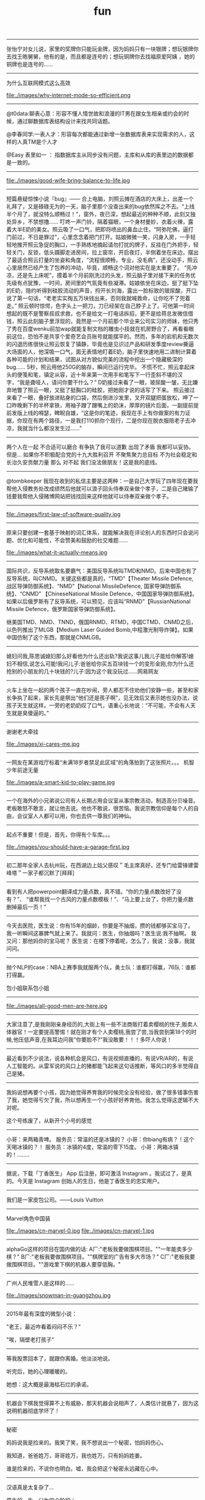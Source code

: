 #+title: fun

-----
张怡宁对女儿说，家里的奖牌你只能玩金牌，因为妈妈只有一块银牌；想玩银牌你去找王皓舅舅，他有的是，而且都是连号的；想玩铜牌你去找福原爱阿姨 ，她的铜牌也是连号的……

-----
为什么互联网模式这么高效

file:./images/why-internet-mode-so-efficient.png

-----
@t0data:聊表心意：形容不懂人情世故和浪漫的IT男在跟女生相亲或约会的时候，通过聊数据库表结构设计来找共同话题。

@李春同学:一表人才：形容每次都能通过新增一张数据库表来实现需求的人，这样的人真TM是个人才

@Easy 表里如一 ： 指数据库主从同步没有问题，主库和从库的表里边的数据都是一致的。

-----
file:./images/good-wife-bring-balance-to-life.jpg

-----
短篇悬疑惊悚小说『bug』——
合上电脑，刘照云摊在酒店的大床上，出差一个礼拜了，又是碌碌无为的一天，脑子里那个没查出来的bug依然挥之不去。“上线半个月了，就没特么顺畅过！”，窗外，夜已深，想起最近的种种不顺，此刻又独处异乡，不禁想撸……
叮咚一声门铃，隔着猫眼，一个身材曼妙，衣着火辣，露着大半E奶的美女。照云吸了一口气，把即将喷出的鼻血止住，“阿弥陀佛，逼打门前过，不日是罪过”，心里念念着把门打开。姑娘微微一笑，闪身入房，一手轻轻地推开照云急促的胸口，一手熟练地摘起请勿打扰的牌子，反挂在门外把手，轻轻关门，反锁，低头蹑脚走进房间，拉上窗帘，开启夜灯，半侧着坐在床边，摆出了最适合照云打量的坐姿和角度，“流程很顺畅，专业，没毛病”，还没动手，照云心里居然已经产生了包养的冲动，毕竟，顺畅这个词对他实在是太重要了。
“先冲凉，还是先上床呢”，摸着半个月前刚洗过的头发，照云脑子里对接下来的任务优先级有点犹豫，一时间，房间里的气氛竟有些凝滞。姑娘依坐在床边，挺了挺下坠的E奶，隐约听得到硅胶流动的声音，捋开长刘海，露出一脸标致的玻尿酸，开口说了第一句话，“老老实实掏五万块钱出来，否则我就喊救命，让你吃不了兜着走。”
照云顿时惊愕，色字头上一把刀，刀已经架在自己脖子上了。可他第一时间想起的既不是警察叔叔求救，也不是给文一打电话拆招，更不是给蒋总发微信借钱，照云此刻脑子里浮现的，竟然是一个月前那个毕业来公司实习的师妹，他只秀了秀在百度wenku前加wap就能复制文档的雕虫小技就在机房野合了，再看看眼前这位，恐怕不是共享个爱奇艺会员账号就能摆平的。然而，多年的宕机和无数次的闪退历练很快让照云恢复了镇静，毕竟也是见识过产品和研发季度review撕逼大场面的人，他深吸一口气，面无表情地盯着E奶，脑子里快速地用二进制计算着各种可能的计划和结果，试图从对方貌似完美的流程中挖出一个隐藏极深的bug……
5秒，照云用他250G的脑存，瞬间已运行完毕。
不慌不忙，照云拿起床头的便笺和笔，镇定从容，近十年来第一次用手和笔写下一行歪斜不堪的汉字，“我是聋哑人，请问你要干什么？”
D奶接过来看了一眼，玻尿酸一皱，无比嫌弃地瞥了照云一眼，又挺了挺胸口的硅胶，把她刚才说的话写了下来。
照云接过来看了一眼，叠好放进贴身的口袋，然后倒进沙发里，叉开双腿把蛋放松，呷了一口昨晚剩下的半杯拿铁，用袖子蹭了蹭嘴上的奶沫，厚厚的镜片后面，一副提前提前发版上线的嘚瑟，睥睨自雄，“这是你的笔迹，我现在手上有你做案的有力证据，你现在有两个路径，一是我打110抓你个现行，二是你现在脱衣服陪老子去冲凉，我就当什么都没发生过……”

-----
两个人在一起 不合适可以磨合 有争执了我可以道歉 出现了矛盾 我都可以妥协。但是... 如果你不积极配合党的十九大胜利召开 不聚焦聚力总目标 不为社会稳定和长治久安贡献力量 那么 对不起 我们没法做朋友！这是我的底线。

-----

@tombkeeper 我现在收到的私信主要是这两种：一是自己大学玩了四年现在要我帮他入侵教务处改成绩然后他就可以浪子回头侍奉双亲做个孝子，二是自己赌输了钱要我帮他入侵赌博网站把钱找回来这样他就可以侍奉双亲做个孝子。

-----
file:./images/first-law-of-software-quality.jpg

-----
原来只要创建一套基于映射的词汇体系，就能解决我在评论别人的东西时只会说问题、优化和可能性，不会赞美和鼓励的社交难题……

file:./images/what-it-actually-means.jpg

-----
国际共识，反导系统取名要霸气：美国反导系统叫TMD和NMD。后来中国也有了反导系统，叫CNMD。关键这些都是真的，“TMD”【Theater Missile Defence,战区导弹防御系统】、“NMD”【National MissileDefence, 国家导弹防御系统】、“CNMD” 【ChineseNational Missile Defence，中国国家导弹防御系统】。如果以后俄罗斯有了反导系统，可以预见，应该叫“RNMD”【RussianNational Missile Defence，俄罗斯国家导弹防御系统】。

继美国TMD、NMD、TNND，俄国RNMD、RTMD，中国CTMD、CNMD之后，以色列推出了MLGB【Medium Laser Guided Bomb,中程激光制导炸弹】。如果中国仿制了这个东西，那就是CNMLGB。

-----
媳妇问我,陈思诚媳妇那么好看他为什么还出轨?我说这事儿我儿子能给你解答!媳妇不相信,说怎么可能!我问儿子:爸爸给你买五百块钱一个的变形金刚,你为什么还抢别的小朋友的几十块钱的?儿子:因为这个我没玩过……网易网友

-----
火车上坐在一起的两个孩子一直在吵闹，旁人都忍不住劝他们安静一些，甚至和家长争执了起来，家长先是祭出“他们还是孩子啊”，见无效后又表示她也没办法，说孩子天生就这样。一旁的老奶奶叹了口气，语重心长地说：“不可能，不会有人天生就是臭傻逼的。”

-----
谢谢老大牵挂

file:./images/xi-cares-me.jpg

-----
一网友在某游戏厅标着“未满18岁者禁足此区域”的角落拍到了这张照片。。。 机智少年前途无量

file:./images/a-smart-kid-to-play-game.jpg

-----
一个在海外的小兄弟说公司有人长期占用会议室从事宗教活动，制造高分贝噪音。老板敢怒不敢言，就让他去说。他也不敢说，很苦恼。我说宗教信仰是每个人的自由，会议室人人都可以用，你也去供一尊我们的神仙。

-----
起点不重要！但是，首先，你得有个车库。。。

file:./images/you-should-have-a-garage-first.jpg

-----
初二那年全家人去杭州玩，在西湖边上姑父感叹＂毛主席真好，还专门给雷锋建雷峰塔＂一家子都沉默了[拜拜]

-----
看到有人把powerpoint翻译成力量点数，真不错。“你的力量点数改好了没有？”、 “谁帮我找一个古风的力量点数模板！”、“马上要上台了，你把力量点数删掉最后一页！”

-----
今天去医院，医生说：你有15年的烟龄，你要是不抽烟，攒的钱都够买宝马了。 我一听瞬间这暴脾气就上来了。我就问：医生，你抽烟吗？医生说:我不抽啊。 我又问：那他妈你的宝马呢？ 医生说：在楼下停着呢，怎么了，我说：没事，我就问问。

-----
抛个NLP的case：NBA上赛季我就服两个队，勇士队：谁都打得赢，76队：谁都打得赢。

包小姐联系包小姐

-----
file:./images/all-good-men-are-here.jpg

-----
大家注意了,是我刚刚亲身经历的,大街上有一些不法商贩打着卖樱桃的恍子,贩卖人体器官！一定要提高警惕！就在刚才有个人卖樱桃,我尝了尝,当我尝到第18个的时候,他压低声音,在我耳边问我"你要脸不?"我没敢要！！！多吓人你说！

-----
最近看到不少说法，说各种机会是风口，有说视频直播的，有说VR/AR的，有说人工智能的。从雷军说的风口上的猪都能飞起来这句话推断，等风口的多半觉得自己是猪。

-----
我妈说想再要个小孩，因为她觉得养育我的时候完全没有经验，做了很多错事伤害了我，她觉得亏欠了我，所以想再生一个小孩好好养育他。我怎么觉得这逻辑不大对呢。

这个号练废了，从新开个小号的感觉

-----
小哥：来两箱青啤。
服务员：常温的还是冰镇的？
小哥：你biang有病？！这个天喝冰镇的？！
服务员：冰镇的4度，常温的零下15度。
小哥：两箱冰镇的！........

-----
据说，下载「丁香医生」 App 后注册，即可激活 Instagram 。我试过了，是真的。今天是 Instagram 创始人的生日，他是丁香医生的忠实用户。

-----
我们是一家皮包公司。——Louis Vuitton

-----
Marvel角色中国装

file:./images/cn-marvel-0.jpg file:./images/cn-marvel-1.jpg

-----
alphaGo这样的项目在国内做的话: A厂:"老板我要做围棋项目。""一年能卖多少棋？" B厂:"老板我要做围棋项目。""棋牌室的广告有多大市场？" C厂:"老板我要做围棋项目。""游戏里下棋的机器人要穿低胸。"

-----
广州人民堆雪人是这样的……

file:./images/snowman-in-guangzhou.jpg

-----
2015年最有深度的微型小说：

"老王，最近咋看着闷闷不乐？"

"唉，隔壁老打孩子"

-----
等我股票回本了，就跟你离婚。他淡淡地说。

听完后，她的心理暖暖的。

她想：这大概是最海枯石烂的承诺。

-----
机器会下棋我觉得算不上有威胁，那天机器会说相声了，人类估计就悬了，因为这说明机器彻底学坏了！

-----
秘密

妈妈说我是捡来的。我笑了笑，我不想说出一个秘密，怕妈妈伤心。

我知道，爸爸姓万，哥哥姓万，我也姓万，只有妈妈姓姜。

谁是捡来的，不说你也明白。嘘，我会把这个秘密永远藏在心中。

-----
汉语真是太复杂了…

男生的一生，分为四个阶段：

中文：
- 喜欢上一个人
- 喜欢上一个人
- 喜欢上一个人
- 喜欢上一个人

英文：
- like someone
- like to fuck someone
- like the lastone
- like to be alone

-----
转：顾客："可以用Apple pay吗？"

店员："别说英文，听不懂！"

顾客："……可以用苹果支付吗？"

店员："你怎么这么牛逼呐？你咋不用猕猴桃支付呢？！"

-----
周末轻松一下：某小区大门口停有一辆报废车，停了差不多快有10年了，轮胎没了车窗砸了。因为停的位置有点碍事，无数人打过电话请求有关各部门清理，可都互相扯皮就是没人管。直到有一天，车上被人用漆喷上了"民主自由"几个大字。第二天，车就不见了。。。

-----
噗...哈哈哈哈，一个耿直的孩子。

file:./images/what-a-honest-boy.jpg

-----
"和一个20岁出头的年轻人聊天，她对生活感到麻木，十分悲观地认为自己这辈子也就这样了。我批评了这种错误的想法，20岁的时候我也曾有过同样的想法，直到后来30岁才知道人生可以更糟糕的，哪有 '这辈子也就这样了' 这么好的事情啊。"

-----
马化腾搞了个东西发到微信里，引发各路高富帅 矮矬穷 白富美 土肥圆人生感慨。

马云组织水军散布打开这个支付宝会被盗的消息，一传十十传百。

众屌丝黑压压的冲进支付宝，发现钱没有少，长长的松了一口气。

还发现支付宝有防盗保险卖，最高100万，于是毫不犹豫买一份。

马云给马化腾发了个短信：化腾，回扣已过账，合作愉快，明年乌镇大保健我请，云。

-----
二十多年了，雷打不动的3点收市，在2016年变了。

星期一，当券商工作的小明拖着疲惫的身躯提早回家的时候，一开门，老婆尴尬地说：那啥，你别误会，老王只是过来借辣椒面……

今天，隔壁老王连裤子都还没来得及脱，小明就回来了……

还有更悲催的：

今天隔壁老王敲门的时候，小明已经在家了……

-----

孩子们强烈要求期末考试加入熔断机制。

当一道题目有5%的考生不会做的时候，考试熔断暂停一个小时，大家一起冷静下来思考。

要是考试重新开考以后发现有7%的考生不会做，考试直接熔断结束，监考老师提前下班，每人都有一个保底60分，这样还能止损不至于太惨...

-----
共产主义在新时代的宣传图册

file:./images/about-communism-0.jpg file:./images/about-communism-1.jpg file:./images/about-communism-2.jpg file:./images/about-communism-3.jpg file:./images/about-communism-4.jpg file:./images/about-communism-5.jpg file:./images/about-communism-6.jpg file:./images/about-communism-7.jpg file:./images/about-communism-8.jpg

-----
学校竟然把我一万元奖学金发到饭卡里去了，谁踏马要吃一万块钱食堂啊。

-----
据说是潘家园儿刚现身的尖儿货，诸君瞧准了别打眼。

file:./images/buddha-of-star-wars-0.jpg file:./images/buddha-of-star-wars-1.jpg file:./images/buddha-of-star-wars-2.jpg

-----
以前猜测说澳大利亚企业中使用的机器学习模型最多就是决策树，今天发现可能连决策树都没用："我们从模型中发现了一个有趣的事实，我们的优质客户大多出生于1970年1月1日。"

-----
file:./images/im-about-to-out.jpg

-----
运钞车一般有固定线路，一般配4名人员，一司机，一车长，俩护送带散弹枪，前2发为空弹，第三发为实弹，几乎都是保安公司的，胆比较小也没多少培训。运送银行网点一般为7到20个不等，银行现金量：小银行50到100万，大行现金多。快到中秋节了，我就不送月饼了，希望这条微博能改变你的命运！祝你们成功！

-----
【千分之三毫米的"鬼斧神工"】千分之三毫米，头发丝的1/25，这是数控机床都很难达到的精度。31岁钳工方文墨，一个体重200斤、身高1.88米的大块头，十年一日，每日苦练四小时，一年练坏200把锉刀，硬是锻出一双"神手"，纯凭手感打磨歼15、飞鲨战机核心部件，赞 [[http://t.cn/RyO6k1o][视频]]

我邻居，计算所的老专家，十年前上我家帮忙修过电脑。他看了一眼便说，"操作系统没了，有安装盘吗？"见我没有便用他的诺基亚8250连接机箱，然后开始按键。他手速极快但我还是看出只用了0和1两个键。看久了我开始打瞌睡，醒过来发现Win XP正在启动。"做个ghost吧，免得下次还得编"

-----
化学书17页拉瓦锡原图如下！

file:./images/lavasi-in-book.jpg file:./images/lavasi-in-real.jpg

-----
有个博导，在实验室门口挂牌，上面写着："追逐梦想，不勇敢试一试，你怎么知道自己不适合读博？"于是，他每年招到许多廉价又玩命儿工作的少年们，不行的就让他博转硕，好用的就让他延毕。这个故事告诉我们，科研需要智商，不要轻易上当。

-----
话说概率论里表示某个随机变量X的 "数学期望" 的常用符号是E(X)，其中E是英语里expectation的首字母大写。我的意大利教授竟然用的是P(X)，因为意大利语的 "期望" 一词是 previsione，这样就跟表示概率的字母P冲突了，而且跟我所有的概率书都不一样。我今天直到课快上完才意识到这点……

-----
[[http://www.zhihu.com/question/21044841/answer/17004365?from=timeline&isappinstalled=0][如何优雅地毁掉一个qq？ ]]

1.签名改成「恏蔂，感觉囨会洅爱了」之类的，一定要用火星文，昵称也要火星文

2.头像包括相册上传几张杀马特自拍，最好自己加上几个词或者让人看不懂的几句话，例如「说走就走的旅行」「殇」之类的，用夸张的滤镜调一下也行

3.QQ空间不定时发表说说，内容示例如下
#+BEGIN_QUOTE
《给你的、我再也给不了第二个人这么多》
《你爱上了别人。告诉我、即使心很痛》
《永远也不放手，因为我爱你》
《因为你的不在乎，让我学会了冷漠》
《我放弃你！因为你的不珍惜》
《你不是我的空气，为何没有了你，我会窒息》
《亲爱的，我的眼泪不多，请不要我再为你流泪好吗？》
#+END_QUOTE
仅供参考

4.QQ空间不定时转载日志，内容示例如下
#+BEGIN_QUOTE
《他们说，这样的女孩比较真》
《要珍惜胸前有痣的女孩》
《要珍惜脖子后面有痣的女孩》
《有一种女孩，注定被剩下》
《听说喜欢绿色的人都很坚强》
《做完这些，你们永远不分手》
《恋人做这X件事就不会分手》
《恋人一定要一起做的X件事》
《恋人绝对不可以做的X件事》
《这样的女孩你伤不起（伤不得）》
《做一个内心强大的女子，冷暖自知》
《做一个知性的女子，冷暖自知》
《做一个物质和精神都强大的女子》
《坚强的女子，会在阳光下，站成一棵树》
《原谅我就是这样的女子》
《请做这样的女生》
《请不要伤害那些外表开心的人（表面上微笑的人）》
《我有的时候真的想停下来抱一抱我自己》
《可不可以有一个人可以看出我的故作坚强（软弱）》
《可不可以有一个人可以看出我的逞强，可以保护我的脆弱》
《请别爱上XX座女孩》
《其实你看到的都是假象……十二星座之请别相信她（准到哭了）》
《星座之间的微妙关系》
《十二星座流泪的原因》
《十二星座爆发前的征兆》
《十二星座的不敢爱》
《十二星座的女子》
《是什么爱情誓言感动了十二星座》
《句句美得让人心碎》
《读起来微微心疼的句子（看到哪一句你哭了）》
《看到第X句我哭了》
《下面的话，读到哪句心痛了》
《总有XXX让你无法阻挡（泪流满面、黯然神伤……）》
《你，有没有这样的时候？突然很想哭，却难过得哭不出来》
《看第一条心已下沉，看了第X条泪已夺眶》
《读到第一句话我的眼睛就发涩了（就心痛了、泪流满面了……）》
《我不说话，只是怕话一出口就泪流满面（看完我就哭了……）》
《心疼了自己，却无能为力》
《有些话，一说出口，便泪流满面》
《英语老师不想让你知道的网站》
《英语四级秘密、绝密资料，不要告诉太多人》
《新东方老师不想让你知道的100个句型》
《发型师不想让你知道的秘密》
《那些XXX之后才懂得的事》
《孤独久了……》
《杜拉拉（亦舒、张小娴、张爱玲……）送给女孩的X句话》
《想开，看开，放开，人生就会好起来》
《不能在一起就不能在一起吧，也许一辈子也没那么长》
《你可以不长大，但你要牢记X句话》
《你可以不漂亮，但是这些是你必须学会的》
《你不可不知的XXX》
《你一定不知道的XXX》
《XXX都不懂的XXX》
《XXX的同学（朋友XXX）注意了》
#+END_QUOTE
摘自网上，仅供参考

同样是祖国的花朵，穷孩子却穿不起QQ秀，买不起欢乐豆，甚至充不起会员。春节将至，请让我们帮助这个孩子，让他能穿上好看的衣服，玩得起游戏~每个人请帮QQ帐号985786354的小朋友充值10QB，献上一份爱心，让世界充满爱。好人一生平安，世界因你而美丽！

气愤！把何老师都快气哭了，6月31号是何炅的生日，可是韩国主持人说何炅没有粉丝，没人送祝福。何炅就跟韩国人打个赌：如果这个说说在6月31号转不到20万，何炅不当主持了,转到200万.那几个韩国主持就要道歉.合同已签好了，喜欢看何老师主持快乐大本营的一定要转发！不为别的，就只为我们中国人争口气。

【爱心接力】天天向上节目主持人 矢野浩二 因在节目中说"钓鱼岛是中国的"而被日本 右 翼 分 子 视为 国 贼，在9月25日晚20点，被右 翼 分 子 下毒害死，享年38岁。看到的都转发一下，祝福浩二在天堂能够幸福。不转不是中国人

-----

file:./images/chances-of-a-man-winning-an-argument.jpg

-----
一个广场舞大妈曾告诉我，如果她跳的足够快，她的孤独就追不上她；一位拾荒大叔曾经告诉我，如果他翻垃圾翻得足够仔细，便能找回丢失的自己；一位环卫工阿姨曾经告诉我，她每天都扫这两条街，七年了，都没扫干净心中的瑕疵；一位碰瓷的大爷曾经告诉我，只要他演的够逼真，就能骗过匆匆流逝的时光。

-----
有蚊香没支架，那你有指甲钳吗？

file:./images/how-to-use-fly-driver.jpg

-----
陈佩斯的哥哥叫陈布达，因为他们的爸爸第一次出国演出是去了布达佩斯。#应该很多人都知道这个吧

我在某论坛看过一个段子，说陈佩斯有一次碰到一个叫李布达的人，也有个弟弟。陈佩斯特别惊喜，说莫非你弟弟叫李佩斯？李布达回答：不，叫李拉宫。

-----
英国《The Economist》杂志说在北京生活一天相当于吸 40 支烟。中国《The Beijinger》杂志辟谣说美国医生早就指出在北京生活一天相当于吸 1/6 支烟。

-----
据说，该图说明的是创始人股份被多轮稀释以后...

file:./images/after-dilution.jpg

-----
早上雅虎公司预告CEO梅耶尔今天有重大事情宣布，市场期待处于困境中的雅虎有新举措。刚才，梅耶尔宣布：她已经怀孕，并且很可能是一对双胞胎女儿。也是好消息。

-----

file:./images/how-similar-0.jpg

-----
这股民是真的操碎了心啊：有股民对阅兵仪式进行认真解读，推测国家决策意图: "最开始空军出场，然后人民群众艰苦做反弹，接着国外做空势力出场，紧接着国家队救市，最后空军大规模出动，国家队放鸽子

-----
"同志们，八年抗战开始了，要做好持久战准备"

file:./images/hang-on-for-another-year.jpg

-----
在当当上，最高法院已统一变成**法院。新广告法就这样以出人意料的方式影响了我。

-----
刚到北京的时候，有朋友给安排了一个相亲。对方是个北方姑娘。我跟她说，中国人劝酒的习俗，是一种看对方笑话为目的，伤害对方身体为副作用，且杀敌一万自损三千的恶趣味。她说：不对！我问为什么不对。她说：说不好，反正就是不对！我觉得这人不讲理，就没再联络了。

-----
《愚公移山》 智叟：你在干嘛？ 愚公：我在移山啊！ 智叟：移山？你能移完吗！ 愚公：我移不完，我还有儿子移，我儿子移不完还有孙子移，我孙子移不完我还有重孙子移…… 智叟：你有女朋友吗？ 愚公：……不挖了！

-----
真实逗比新闻：1，上海一男子造谣自己因造谣而被拘留15日而被拘留15日。 2，美术馆反法西斯胜利70周年画展因庆祝反法西斯胜利70周年活动而暂停。 3，俄罗斯一票否决了乌克兰提出的取消俄罗斯一票否决权的安理会提案。

-----
意外阅兵悖论：政府宣布9月份要阅兵，但日期将是完全出人意料的。群众推测道：这说明不可能是9月30日，否则到了9月29日晚上就能猜到，不算出人意料。因此阅兵只能在9月1日到9月29日之间，但同理又可排除9月29日，依此类推……最终群众很放心地认为不会有阅兵。但完全出人意料的是，9月3日举行了阅兵！

-----
昨天去爬山，在一山崖下的石缝中，看到一本发黄的、脏兮兮的薄书，封皮已破损，但隐约可见"九阳"二字。心中不禁狂喜，这绝迹江湖多年的《九阳真经》终于让我发现。用木棍将其小心翼翼掏出后，怕附近游客和村民察觉，一把揣入怀中，坐在车里一言不发，浮想联翩，任督二脉，刀枪不入……到家后，把秘籍捧出来，怀着忐忑的心情翻看第一页——"九阳豆浆机说明书....

-----
楼下的煎饼摊子o2o了！只接受微信在线交流，现场拒绝讲话，用一个纸箱子把摊子包起来了！就露一个小洞。买煎饼的在微信订好，提出各种要求，下来扫个二维码即可取走煎饼，目前生意炸裂。城管不敢管，以为是高科技产业试点

东头的煎饼摊子对西头的o2o煎饼摊子发起了煎饼DDOS攻击，他们一口气定了200个煎饼不去取。东头的煎饼摊子对西头的o2o煎饼摊子发起了煎饼DNS劫持，他们派了个老太在路口给问路的人指路到路东头

-----
俗话说得好，篮球场上有四大"惹不起"：矮壮篮板怪、高瘦远投王、灵活死胖子、勾手老大爷。

-----
今天媳妇和我吵架，吵到激烈的时侯。我在想一个大男人为什么要和女人一般见识呢？何况是自己的老婆，当时我就跟媳妇道歉，媳妇挺高兴的，

道完歉，她哥也把刀放下了，她弟弟的锹也放下了，她妹妹拽着我头发的手也松开了，她手里的擀面杖也扔地下了，老丈人也把砖头子扔了，丈母娘拿出手机说道:棺材退了吧……

看看，夫妻之间只要多沟通，肯低头，生活还是蛮和谐的，多好！

-----
stay simple, stay naive

file:./images/jzm-I-want-you.jpg

-----
央视炮轰星巴克，我是点头微笑的。但有条微博有意思："买世界上最贵的房子，开世界上最贵的车子，加上涨最快的汽油，吃全世界最不安全的食品，享受一场大病能让大多数家庭破产的医疗，用又贵又慢又恶心的网络……这些你视而不见，却来告诉我一杯一年喝不了五次的咖啡是世界上最贵的咖啡，真有意思！"

-----
最近几年，一直觉得学校里讲的"database"跟工业界里大家用的"database"压根不是一个东西。工业界里很多都是逆教科书的土方法，怎么有效就怎么用。想起一个好玩的：以前问同实验室的同学："你的研究方向是什么"，答曰："不固定。什么好发paper就研究什么。"

-----
抗战时的一天，金将军带着数十人行军。侦察兵报告说，后面有一个营的日本鬼子正寻着足迹追赶。将军听了，心生一计。午饭时，他要求每个人造10个灶坑，坑底点燃树枝木头，周围摆上石头，假装座位，这样共造了500多个灶坑。不多时，鬼子追过来一看，推算出金将军会和了援兵，共4000多人，就不敢再追了。

不一会儿士兵们口渴了，金将军又往前一指：前面有梅林。于是大家口舌生津，流到一个缸里，淹了一个小孩，金将军用石头砸开了大缸救了小孩，小孩拿出两个梨感谢，金将军把大的让给别人吃，自己用小梨砸开了邻居的墙，借着光看起书来……

-----
说到面试之后大家给人打分，4分是if you don't hire him I'm going to quit my job 1分是if you hire him I'm going to quit my job。好奇中间俩是什么，老板说：3分是whatever 2分是what the fuck 最后一致2分结束了.

-----
世界上最勇敢的男人——里奥·费迪南德

file:./images/the-bravest-man.jpg

评论: 卡洛斯很明显感受到了侮辱！本来想射门的，现在临时改变注意！……

-----
Linus在LKML最常见的发言就两类：你的code很屎我不会merge对了你还是个傻逼，你的code很屎但是我看在谁谁的面上勉强收了不过你还是个傻逼。

-----
俩人搞对象，山上骑马，男人为表忠心骑着马来到了悬崖边， 回头对着心爱的女人说："我最后问你一句，你到底能不能嫁给我，如果你不嫁给我，我活着也没什么意思，我就从这个山崖跳下去"， 女人被感动了，对着男人大喊一声"嫁！"， 马嗷的一声从山崖冲了下去……享年28

-----
前段时间高考报考志愿，很多家长托人问我要不要让孩子报考计算机，作为一个业内人士，我觉得这不能一概而论，要辩证的看这个问题，视孩子具体情况而定。比如说，如果是亲生的，就尽量不要。

-----
有一个乞丐，在菜市场乞讨，他把给他钱的人的住址都记了下来。过了几个小时，一辆宾利停他前面，他上了车挨家挨户的还钱，而且是十倍的还，给他一块的他还十块。第二天，他又来了，满市场的人都给他大钞。那乞丐拿到了七八千。后来那乞丐自己走了，没给任何人钱。《论中国股市的现状》

-----
中山出现村民多次投诉港口镇邮政局大楼基站，逼迫运营商关闭基站。 距离太近，担心辐射，居民就一直投诉，逼迫运营商关闭基站；距离太远，手机信号不好，也会一直投诉，不少人还会上网买放大器，来增强手机信号。而私装放大器会给运营商网络带来严重的干扰，影响更多用户正常使用手机。 哈哈哈哈

-----
牛魔王：贤弟，你看我牛逼不？悟空：不看！

-----
今天跟大姐撸串，我给大姐讲了个我刚看来的老好笑的笑话，我说："大姐，孙悟空三打白骨精里有几个白骨精？"大姐说："一个。"我说"不是。"大姐问："几个？"我说："三十六个啊，一打十二个，三打三十六个，哈哈哈。"大姐说："哦。"

-----
什么叫宽容？

小明放学拿考卷给老爸看。
老爸:"数学0分？！"
小明点点头。
老爸:"语文1分？！！"
小明无语。
空气仿佛凝结。小明感到一场腥风血雨就要洒落在自己身上。他内心挣扎着，战栗不安等待世界末日的到来...
老爸:"小明啊，你 ... 有点偏科呀！

-----
刚看完速激7，回家路上一路兴奋，前方不远处一辆宝马，超它！ 又遇一辆卡宴，超它！ 路虎！超！ 劳斯莱斯！超！ 宾利继续超！ 迈巴赫！不犹豫，超！超！超！ 没办法 就是有速度就是有激情……………后来交警过来叫住我问道："前面堵车呢！你骑着个破自行车拼命的往前挤啥呀？刮哪个车你能赔起啊…"

-----
还是自己努力吧

file:./images/better-to-work-hard-and-on-my-own.jpg

-----
file:./images/someone-saying-im-handsome-at-back.jpg

-----
06年自主招生语文还有一道题，是写一个四字短语，每个字的偏旁部首都一样，要求每个字都不能重复。我第一反应是魑魅魍魉，可惜一个字都不会写。憋了很久之后写了一个"玩玻璃球"……江河湖海琴瑟琵琶波涛汹涌宜家宜室那么多词……我当时一定是走火入魔憋了一个玩玻璃球。当时觉得北大不可能要我了……

玩玻璃球,涂润滑油,膀胱肿胀,痔疮疼痛,没法洗澡

-----
之前邮寄东西经常被摔的不能看，后来想了个办法，给别人送瓷器时都会在箱子每一面上用粗体字写上"开光法器，镇物在内，永世压制，不得启封"几个字，再画几个郑重其事的符，这样的包裹送出去，通常都是完好无损的一路到朋友手中……一朋友反馈说快递师傅电话里带着哭腔问箱子磨穿了一点怎么办……

-----
#+BEGIN_QUOTE
媳妇：老公，我把人家车刮了！
老公：一天尽给我找些鬼事，啥车啊？
媳妇：不认识，就带个B字。
老公：比亚迪啊，等着我一会就到。
媳妇：老公不是比亚迪！
老公：宝马啊，那你等着，老子去银行取点钱！
媳妇：也不是。
老公：不会是宾利吧，你这个败家的娘们！
这时一个带有磁性的声音接过电话说：兄弟，我这是布加迪威龙
老公：去你妈的，媳妇我不要了，你看着办吧
老婆：是他刮倒我的自行车，我躺地上了，动不了，车主说只能赔我500万，想找你商量来着……
老公：媳妇，在哪里呀，别怕，有老公在，我现在马上过来
#+END_QUOTE

-----
这两年创业各种努力各种焦虑，真是不容易。想想也应该换台新车了，一咬牙一跺脚，趁小长假把车提回来了。有人说人到中年车型太拉风了不好，不管了揪着青春的尾巴也犒赏自己一把。别问我为什么买银色，耐脏。

file:./images/which-is-my-car.jpg

-----
自己叫的大保健，含着泪也要做完。。

file:./images/massage-wtf.jpg

-----
58 和赶集网合并后，两家公司的爬虫和反爬虫部门将就地解散。

-----

浙江一妇女在一家饭店洗碗,年纪有些偏大,同事都叫她洗碗阿姨。她嫌洗碗阿姨不好听，给自己取了个牛气的名字叫：瓷洗太后。 隔壁补车胎的师傅大受启发,也任性了一把,给自己取了个具有国际范的名字：拿破轮。电焊工听说了受到启发，开了个电焊铺，取名：焊武帝， 这天他去隔壁的糖果店炫耀，糖果店老板拉着他看了看自己的店名：糖太宗，电焊工沉默了…… 不远处切糕店的老板跑出来指了指自己的店名：汉糕祖，二人一起沉默…… 这时，一个掏粪工骑着拉粪车从两人面前经过，拉粪车上赫然写着三个大字：擒屎皇……集体沉默…… 偏偏消息传到了安吉境内，有个卖竹凉席的，也让整了个牌子挂在竹席店外：毛竹席！

-----
file:./images/chairman-mao-0.jpg

file:./images/chairman-mao-1.jpg

file:./images/chairman-mao-2.jpg

-----
领导："一群笨蛋！我问你们，行为发生了吗？证据充分吗？现在叫我怎么办？十足的废物！谁踹的门？"一个穿着制服的干部颤抖着往前迈一步，小心翼翼地答，"领导，是我的错，门确实踹早了。但谁能想到，那老头光接吻就那么长时间，要知道，有的人12秒就完事了。""闭嘴！滚！都给我滚！"领导咆哮道。

-----
【据说十年后农村的标语】1.怀上来生出来养起来，就是不能打下来。2.经济搞上去，人口跟上来。3.二胎奖，一胎罚，丁克不育都该抓。4.该生不生，后悔一生。该养不养，老无所养。5.生男生女都一样，不然儿子没对象。6.一人拒绝多生，全村人工受精。7.农村要想富，多生孩子能种树。

-----
小时候生病，妈妈总会泡杯咖啡，说：外国人都喝这的。我一直都比较害怕咖啡，苦涩交加。长大了，我走遍星巴克、上岛，都找不到小时候喝的那个味。直到某天，我喝到了板蓝根……

-----
纽约时报报道： 昨天，中国经济陷入崩溃。有八成以上的中国人不能上班，夜间大量无业游民上街燃烧投掷爆炸物。大量无业游民酗酒赌博，剩下的部分人只能观看电视度日。面对崩溃的末日，中国人只能一家人聚在一起，惶惶不安地守在一起，彻夜不眠地熬到第二天的日出。还有学校全部停课，工业全部停滞，百分之八十的店铺关门，股市全部收盘。而无数年轻人为了几毛几分钱的红包而丧失理性。

-----
亲，听我一句劝吧，放下手机，走出微信红包的世界，读几页自己喜欢的书，出去阳光里走走，要么骑骑自行车，天黑了约几个好久不见的朋友喝喝茶，聊聊天，随便做些什么，一天下来，你就会发现，还是微信抢红包有意思……

-----
瘦小离家胖了回，乡音未改肉成堆。
儿童相见不相识，惊问胖子你是谁？

-----
"哥们儿，我们内蒙喝酒有个规矩。我先介绍一下今天桌上的几个朋友，然后咱们先喝一圈。喝完之后你能说出来他们的名字，就是你认我们这些朋友，我们自己喝一杯。要是你说不出来名字，就是情谊还没到，你自己喝一杯。先从你旁边的噶拉仓巴拉丹扎木苏日丹开始，再往下是乌勒吉德勒格列日图愣巴……"

-----
有个妹子说昨天去看了场电影，叫《丘比特人》， 于是就涌现了一大波高能回复
- 这个手刹不太灵
- 暮光之城管
- 妇产科联盟
- 变形钢筋4
- 泰尼号坦克
- 星巴克的救赎
- 家乐福海盗
- 魂断蓝翔
- 环太平间
- 忠犬洪七公
- 大侦探福尔马林
- 梁山伯与茱丽叶
- 盗墓空间
- 拯救大兵张嘎
- 唐伯虎点蚊香
- 哈尔滨的城堡
- 决战杀马特
- 老爸老妈血泪史
- 钢筋侠
- 阿凡提3D
- 冰棍奇缘
- 人在歹徒
- 仇富者联盟
- 偷奶神爸
- 午夜闹铃
- 上海钢琴师
- 哈利波特与凤凰传奇

-----
《尤达登高观战图》，元代，赵孟頫。

file:./images/yoda-monitoring.jpg

-----
卖家说是唐代官窑,可我总觉得哪不对劲!

这是元青花啊，卖家当成唐代的那确实是价标高了

@林仕鼎:元青花发色偏深蓝，这个颜色纯蓝，而且缠枝牡丹是明代瓷器的普遍纹饰，所以断代的话，我觉得是明。从釉色和款型上看，有正德官窑特征。卖家虽然有点忽悠，但东西很开门，楼主捡到大便宜了。

file:./images/feel-smth-wrong.jpg

-----
快过年了…各位要小心谨慎

file:./images/new-way-to-find-cheating.jpg

-----
今天看到一句很有道理的话：很多人觉得自己活得太累，实际上他们可能只是睡的太晚 ...

-----
那些年老师讲过的话
- 我教了二十几年的书，从没教过你们这样的班级！（手还得来回晃）
- 同学们，我再讲最后一道题就下课（讲完就上课了！）
- 这又是一道送分题
- 这道题我上次就写在黑板这个位置
- 你讲还是我讲，你讲你上来讲
- 这道题肯定不选A，C也很明显，D就不永说了，所以是B了
- 初中老师：这个到高中你们老师会和你们讲的。高中老师：这个你们初中老师应该讲过的。
- 这个题你们自己说我讲没讲过？讲没讲过！
- 没带就是没写

-----
今天开车看见前面路上有十块钱，我立马停下车，上前捡起钱，抬头一看不远处有一交警，没办法我只好把钱拿给交警，我说：警察同志，我捡到10块钱！交警看看我说：还差90！我楞了，急忙解释到：我就捡了10块钱啊！交警说：是，不过你违章停车，罚款100，还差90！我………多么痛的领悟……交完罚款我开车走了，当我向后视镜一看，交警又往地上扔了10块钱…亲们，年底了，交警也有任务啊！

-----
下午，我陪老朋友去现场给儿子买婚房，在办理房子分期付款手续登记时，现场的业务员说：先生您是季付，还是月付？朋友一听就火了，吼叫道：我不是继父，也不是岳父，我是父亲！于是业务员就在申请表格上打钩了：一次性付清。

-----
最讨厌那两匹野马了！一匹叫马云，专骗我老婆钱，一匹叫马化腾，专骗我儿子钱。感觉自己就像弼马温，干大半辈子都养马了！

-----
【岳母与亲妈的区别】 前段去杭州旅行,看到雕像岳母刺字。有个中年男的说："也就是岳母干的出来，亲妈不能干这事！！"一圈游客安静了。

-----
网友说他收到一个这样的生日礼物. 这大喜大悲来得太快了...

file:./images/two-surprises.jpg

-----
我去省图书馆看见两个志愿者需要把还回来的一堆书按顺序入架， 管理员大妈给他们教的时候说："你先在这堆书里拉出一本来，把比它号小的扔到一边，比它大的扔到另一边，然后剩下两堆继续这样整，这样排的快！"

-----
马列·扎克伯格

file:./images/mark-zuckerberg.jpg

-----
工信处女干事每月经过下属科室都要亲口交代24口交换机等技术性器件的安装工作。

-----
便携式多功能键盘，主要适用于毕业论文和年终总结的撰写。

file:./images/ctrl-cv.jpg

-----
对学渣来说题目有三种：会的，看起来会的，不会的
对学霸来说题目有两种：会做的，超纲的
对学神来说题目有两种：会做的，题目出错的


学渣拿到考卷，被扣分了，大骂老师太狠，但是没人理
学霸拿到考卷，被扣分了，找了N久找不出错，又找来几个学霸一起为答案的正确性争得面红耳赤
学神拿到考卷，被扣分了，找到老师，老师马上改正参考答案


学渣面对一道难题，直接翻答案
学霸面对一道难题，翻了翻书感觉超纲了，或者要求过高，果断放弃
学神面对一道难题，说，虽然我不会做，但算出正确答案还是没有问题的


学渣考试做出了一道难题，巴不得召告天下
学霸考试做出了一道难题，会发一个状态，第一句话一定是：这题其实不难
学神考试做出了一道难题，好像什么都没发生过


学渣考前才刷题，只挑简单题做
学霸一直在刷题，成套成套地做
学神从来不刷题，偶尔翻翻书就足够拿满分了


学渣经常在人人、贴吧或者知道上求助
学霸经常和别的学霸约好一起去自习方便讨论问题
学神平时一般不轻易露面


学渣考完试喜欢说好难啊求不挂
学霸考完试喜欢说都不会肯定挂了
学神一般不说话


学渣的成绩分两种：挂了的、差点就挂的
学霸的成绩分两种：上90的、失误了离90还差一点的
学神的成绩分两种：满分的、被老师故意找茬扣了一两分的


学渣答题喜欢搜集各种解题格式
学霸答题只用自己的解题格式
学神答题从不套格式，但他随手写的解答会被别人用作标准格式


学渣常常为公式太难背而烦恼
学霸努力背完所有要用到的公式
学神只背基本公式，其它公式自己推导


学渣喜欢YY这种分析学渣、学霸和学神的区别的文章，然后顺便点一下【赞同】
学霸看完这样的文章会笑一笑，懒得回
学神直接无视

-----
有一个小伙子陪姑娘路过手机店，姑娘看中iPhone6 Plus了，
小伙问她：喜欢吗？
她说：喜欢！
小伙说：喜欢就多看一会吧！
他俩就从白天一直看到了晚上，
姑娘突然问他：为什么我喜欢，你却不给我买呢？
他回：爱你的人不一定是愿意为你花钱的人，而是愿意花时间陪你的人！
姑娘含着眼泪点了点头说：我就喜欢你们做销售的，tmd没钱、装逼，还特能说

-----
APEC = Air Pollution Eventually Controlled. 经典，本世纪最佳缩写。

-----
这是一个悲伤的故事。。

file:./images/i-am-her-bf.jpg

-----
【CCTV被曝：实际成本仅0.1元！】一边是央视广告被爆10秒广告被炒到几亿元，一边是消息爆出中国工业用电一元钱一度。且业界还传出，央视播放一条10秒钟的广告仅耗电不到0.1度，1毛钱的成本卖出上亿元的天价，央视的利润几乎达到100%。有网友直指，成本这么低卖得那么贵，央视根本就是在抢钱。

-----
"扬我国威！Facebook常年歧视中国用户名，屏蔽中国IP访问，终于惹出大事了！中国国务院副总理王歧山把Facebook老板从美国唤到北京，严厉教训！是中国人就转！不要辜负了这个个时代！"——QQ空间热帖

"在我们中国的土地上，就要说中文，才对得起中国人民"，因为中国领导人的一句话，Facebook老板苦学半年中文，到中国接受批评时一句英文都不敢说，全程讲中文。中国人在历史上从来没有如此受到国际尊重！

-----
下面这些杀伤力极强的三字真经，你最反感的是哪个..?

- 用你管
- 哦呵呵
- 那算了
- 无所谓
- 你胖了
- 随便你
- 别烦我
- 无语了
- 不知道
- 我没事
- 你忙吧
- 改天聊

-----
有一次考了98分，学霸100分，以为自己和学霸差距很近了，没想到学霸说:"你考98分是实力只有这么多，我考100分是试卷只有这么多分。"他说的太对，我简直无法反驳。

-----
暴力不能解决一切问题

file:./images/violence-is-not-everything.jpg

-----
谈下iPhone 6 Plus 的使用感受：外观上比5S轻薄了，比想像中好看很多，屏幕明显的大了好多。最直观的提升是运行速度，A8处理器就是快，打开各种app和多任务处理时非常流畅。其他功能还没来得及看，因为站我前面玩手机那人已经下车了！

-----
一个优秀的台风应该是这样的：来势凶猛，全巿停课停上班。掉转风向，擦肩而过。环流影响，危害减弱。下雨交差，皆大欢喜。领导防风有功，市民没有损失，学生家里休息。如果能够忽然放慢脚步，让全市多停一天班，那么不仅是优秀的台风，简直是卓越的台风了。

-----
有个 QA 工程师去酒吧。点了 1 杯啤酒。点了 0 杯啤酒。点了 999,999,999 杯啤酒。点了一只蜥蜴。点了 -1 杯啤酒。点了一个 sfdeljknesv。

-----
有一哥们，对他媳妇说："媳妇，我算命了，算命的说我135岁的时候有个坎！"
他媳妇冷冷地说："咋地，坟让人给刨了啊？"

-----
有一同学上课突然想放屁，而且肯定是响屁。然后她想到了一个绝妙好主意，放屁的时候猛拍巴掌来借此掩饰一下。
于是乎她猛然一拍巴掌，全班都回过头来看她，然后她放了一个响屁……

-----
"只要你迈出我们之间的第一步，
剩下的九十九步由我来走完。"
"你他妈能闭嘴好好下棋么？"

-----
有个卖矛和盾的楚国人夸他的盾说：我的盾坚固无比，任何锋利的东西都穿不透它。
又夸耀自己的矛说：我的矛锋利极了，什么坚固的东西都能刺穿。
路人问他：用您的矛来刺你的盾，结果会怎么样呢？
那人不知道怎么回答就走到路人跟前一矛将其扎死，说到：就他妈你话多。

-----
女儿离家上大学时，把心爱的小盆栽和金鱼留下来让我照顾。
但她放心不下，因为我这个做妈妈的粗心大意是出了名的。
结果花草枯萎了，我把这件事告诉了她。
一天她打电话回来，我很惭愧地告诉她金鱼也死了。
她沉默许久，然后轻轻地问道：那爸爸还好吗……

-----
正在期末考试中，这时候广播响了：
同学们请注意，同学们请注意，卷子上有错误。
请大家看第4页的第9大题的第2小题。
李雷正以50公里每小时的速度走路，走了100公里用了几个小时？
请大家把李雷改成韩梅梅，谢谢。

-----
下午上英语课。
有个同学举手说：老师，我想上厕所。
老师说：那你就想吧。
（那你就想吧……那你就想吧……）

-----
在学校，我打篮球年级第一，饭量无人能比，打架我站出来没人敢叫板，运动也是强项，全身健壮的肌肉，无数人我都不放在眼里。
但是，为什么像我这么优秀的女生，竟然没有男生喜欢我，现在的男生都瞎眼了吗？

-----
记得有次考试吧，某位少年老成的同学借上厕所的时间，假装是巡考的老师上别的考场转了一圈，把答案都看回来了。

-----
记得上初中，中午午休的时候，我和哥们躲在厕所里抽烟。
听见外面有人来，哥们猛吸一口，就把烟甩了。
进来的是教导主任，他看见我们靠着窗户，便问：你们在干嘛呢
我慌了，转头看向哥们。他的表情我至今难忘。只见他鼻孔里冒着好多白烟，然后说到：我在生气。

-----
其实东北姑娘是最有礼貌的，她们做任何事都会寻求你的意见。例如：
我削你，你信不？
分分钟砍死你，知道不？

-----
小卖部老板：听过这样一个传说吗？如果易拉罐的拉环拉断了却没能打开饮料，那就说明这个拉环是上天选中的，当做戒指戴手上能带来好运气。
我：所以老板你是一定不会给我换一瓶了是吗？
小卖部老板：是。

-----
在房间里背古文，麻麻走进来：宝贝儿，背什么呢？
我说：古文。
老妈果断给我一巴掌：小兔崽子长能耐了，叫谁滚呢！

-----
昨天去饭店吃饭，夹起一块猪肉发现上面好多毛，心想现在的饭店真不像话毛都不弄干净。
于是很认真的一根一根地拔，等弄得很干净之后放进嘴里。。
妈的，是块姜。

-----
晚上在家唱歌，正飙到高音时邻居来敲门。门一开他就竖起来大拇指："刚才高音是你唱的吧，真好听。"
我谦虚地摆摆手，"不好听不好听。"
他一拳打我脸上，"知道不好听你他妈的还唱！"

-----
老师上课突然指着我说："把你旁边的叫醒起来解答黑板上这道题。"
可是我旁边两个人都在睡觉，这种情况应该叫醒跟我关系不太好的那个吧。
于是我一巴掌拍醒了来听公开课的校长。
我他妈太机智了！

-----
"小伙子，红旗广场怎么走？"
又一次被人叫住问路，换作是以前，我定会指一条相反的方向告诉他，然后沾沾自喜地感觉自己整蛊到人了。
但是现在我没有，也许是已经过了幼稚的年纪，我耐心地告诉他："前面过两个红绿灯，第二个十字路口左转，再走50米会看到一个步行街。那条街上人多，你问问他们怎么走。"

-----
我看她睡了，想起网上流传的馊主意，啪啪扇了她两巴掌。
她惊恐地睁开眼睛，我赶紧抱住她说：宝贝你做噩梦了吗？别怕一切有我。
她忍了一会儿说：刚才我只是闭着眼睛想事情，没有睡着。。。

-----
去逛公园，想玩前面那个秋千，于是我走过去跟正在玩着的那个小朋友商量。
我说：小朋友，你一个人吗
小朋友看着我点点头
于是我笑着对他说：那让给我玩，不然打死你。

-----
外面下着暴雨
"雨伞给你，你打着，别感冒了。"
"那你呢？"
"我打车。

-----
Q：怎样跟一个不认识但一眼就喜欢上的女生搭讪呢？
A：走过去直接躺地上：同学，你男朋友掉了

Q：发现我喜欢的女孩子会抽烟，该不该继续追呢？
A：别追了，别追了。真想追的，她吃鼻屎你也会想追的，根本停不下来

Q：读一百本书和健身练六块腹肌相比，哪个对于找漂亮的女朋友更有帮助？
A：还是练腹肌吧。能提出这问题的，估计不适合读书。

Q：2013年的应届毕业生有699万，面对这种局势，应届本科生应该选择读研还是就业？
A：请思考：据说现在男女比例二比一，我该交往男生还是女生？

Q：文科女生一心想找程序员男朋友，身边有不少优秀帅气的追，却完全不想理会，家人朋友都无法理解我，怎么办？
A：我接触过的妹子不多，你们不要骗我。

Q：我喜欢的女孩的朋友侧面问我对她是否有意思，但是她又在场，我应该咋回答呢？
A：别吭声，把脸憋红（记得回头请她朋友吃饭）

Q：约妹子看电影时对影片的选择有分歧，该怎么办？
A：居然有分歧，看来你确实想看电影……

Q：喜欢的女生背后有七八个备胎，怎么破？
A：那只能说明你喜欢的那个女生是辆破车，好车哪需要那么多备胎

Q：已经有女朋友了，但又遇到更喜欢的对象？
A：日版《白夜行》里给了另一个答案：之所以会喜欢上第二个，就是因为第一个给了你安定的感觉。

Q：已经有女朋友了，但遇到了一个相互喜欢的女生，比现在的女朋友漂亮、有钱、温柔，应该怎么办？
A：想起一句话：不要相信在野党，执政之后都一样。

Q：女朋友说XX好帅的时候，怎么往下接话茬？
A："那又怎样，女朋友又没我的漂亮。"

Q：女朋友总觉得别人的男朋友好，我该怎么办？
A：成为别人的男朋友。

Q：如何优雅地跟女朋友吵架？
A：吵赢了的都单身了……

Q：为什么男女朋友一吵架，往往女生站着不动？
A：通常牛逼的大招，在吟唱时都是不能动的

Q：哪些情况下女生会不理男生？
A：任何情况下。

Q：男朋友被我气得很可怜，怎样哄他？
A：多半是装的，揍一顿就好了。

Q：有哪些毕业论文的致谢部分让你印象深刻？
A：去年答辩时看到一个致谢："最后，要感谢我的女朋友，在我22年的生命中始终没有出现过，让我得以专心于学术，顺利完成本科论文。"

Q：一个82年的已婚男人勾搭一个92年的女大学生，说自己要离婚，要和这大学生在一起，是出于什么心理？
A：姬无命是这么告诉郭芙蓉的："下回出招之前，用不着先喊。"你他妈倒是离给我看看啊！

Q：为什么很多人回答情感类问题建议别人分手？
A：因为省事儿。就像面对电脑问题，我们时常会说"你重启一下试试"，或者"你重装一下系统"一样……

Q：拒绝了我的人偶尔来我空间看一看，是抱着什么样的心态来看？是想看看有没有交往的可能吗？还是我想太多了？
A：据说，有的虐杀型连环杀手会偶尔回到现场，回味当初折磨受害人的经过。

Q：遇到了之前的女神勾引我该怎么办？
喜欢她，追了她快3年，被拒绝十多次，一直以来，对方对我可以说完全不假辞色。请吃不去，礼物不收，随手发卡。然后就在最近，对方前天一夜之间忽然大转变，居然主动约起我来，说说笑笑加撒娇，还对其他人说，我一直等着她，让她觉得很幸福。我幸福得要晕了……发到网上求祝福……
A：大家最靠谱的回复是："拖半年，肚子没大再说。"

﻿﻿Q：能否说家境越好的人越愿意努力向上，而家境一般的人反而会安于平凡？
A：《银魂》里的一句话："和你们这些少爷不同，我们光是活着就竭尽全力了。"

-----
记者：您获过国家一级的奖么？陈佩斯：没有。记者：无论是小品，或者喜剧话剧？陈佩斯：没有，都没有，我是一个非常干净的人……

-----
巴西已经不是四年前的巴西！ 德国也不是昔日的德国！ 真正的足球强队应该是非常稳定的！ 放眼国际足坛，能做到这一点的 只有中国队！ 今天的中国队还是当年的中国队！ 纵观世界，没有一支球队， 能像中国队如此稳定！中国足球队，专注输球30年！ 一直被模仿，从未被超越

-----
说fu〜〜吹出的是凉气，说ha〜〜吹出的是热气！！谁能告诉我为什么啊啊啊啊！！！

人的口腔和嘴唇构成一个拉瓦尔喷管，根据完全气体等熵流动表可知，出口面积越小温度越低所以fu温度比ha低

-----
imgur上一张小龙虾在水桶里的照片，居然拍出了宇宙科幻大片的感觉……

file:./images/how-lobster-act-big-movie.jpg

-----
在长达84年19届世界杯的历史上，仅有三支国家队战胜过中国队，分别是巴西、土耳其和哥斯达黎加；至今从没有一支球队能在世界杯上赢中国队两次；在过去84年里中国队仅丢9个球；除了巴西，中国队是另一支敢在胸前绣五颗星的球队。知道厉害了吧，以后别再黑中国足球队了..

-----
根据墨菲定律定律：涂奶酪的面包掉地板上一定是奶酪那一面先着地。而常识告诉我们：猫掉地板上一定是爪子先着地。于是把猫和奶酪面包捆在一起……就有了永动机。。。

file:./images/perpetual-motion-machine.gif

-----
看到"脑残" 的英文定义，惊为天文啊— Your brain has two parts: left & right. Your left brain has nothing right, your right brain has nothing left……

-----
知道《那些年》《致青春》《同桌的你》他俩为什么最后都没在一起吗？不是那句什么同龄男孩比女孩晚熟的多；也不是女孩等了十年也没能等到男孩成长。只是因为广电总局有规定:青春校园片可以出现早恋，但不许成功！（详情请参阅2011年《广电总局办公厅关于加强情感故事类管理节目的通知》）。

-----
看到有人被七大姑八大姨逼着生娃，气得要翻脸。翻脸是一个选择，不过也可以这样试试："唉，二表姑，我说实话吧。这些年，咱们这儿的医院我都瞧遍了，上海北京也都去过……我实在是不好意思说这个，才说不想要。你们讲的这些道理，我能不懂么？我能这么不孝吗？我实在是没办法啊，你们还这么逼我……"

然后坐等被推荐老中医？

这太简单了，谁推荐就找谁借钱，就说这些年治病耗尽家财，为了咱家的香火二表姑您不能不管我啊。这类闲亲戚能数落你嘴皮子爽的时候都很积极，来真格儿的跑得比谁都快。借几次钱保证永远不再烦你。

-----
有条消息说"舌尖上的中国"摄制团队进北大，5月6号敬请期待"。然后出现了一条舌尖体评论："智慧的北大人知道，即使一街之隔的两地，孕育出的食物，味道也是截然不同的。凭借对美食本能的直觉，每个周末，北大人都会穿过中关村北大街，来到散布在十九座食堂中的清华园。"

-----
与其花钱请人"拓展"，不如到郊区租个便宜酒店，麻将牌九扑克筛子台球……全摆上，每人发价值500元的筹码，自由组合，随便玩。输光了的就踢毽子跳绳打羽毛球看书看电影去。这种让新员工相互熟悉的效果绝对比"拓展"强。而且这个过程中，人品也很快能暴露出来，HR们在边上观察就行了。

-----
1988年凯文·史派西接受采访时说道：对于生活，我一直只字不提，不是为了故作神秘。而是你了解一个演员本人越少，越有利于让你相信他就是荧幕上的那个角色。观众走进电影院，看一完场我的电影，深信我就是剧情里的那个人。

对于代码，我一直不写作者，不是为了故作神秘。而是你了解一个程序员越少，越有利于让你相信这程序源自一群一丝不苟的天才。客户把我的程序跑起来，水银泄地般的流畅，深信我就是那辆牵引黄金万辆的火车头。

-----
今天坐飞机 旁边一二逼拿了杯七喜加橙汁 然后掏出清洁袋 把饼干全捏碎了倒饮料进去 搅混了对空姐说这是我吐的 空姐让他丢后面洗手间 他说太麻烦我喝了把 然后就喝了几口 半个客舱的旅客没吃下饭

-----
一老哥的情人来京玩儿。老哥决定陪几天，就对他老婆谎称去马来西亚开会，坐的3月8号的马航MH370回北京。现在他和情人在酒店里十多天了，不敢回家, 要疯了，要疯了…他正在通过微信求国内民间高手支招儿。

老婆，我那天上了370航班，有个空乘把我买给你的礼物碰坏了，不但不道歉说话还比较冲，我跟人打起来了被地勤赶下了飞机。本来以为处理完了能赶下个航班回来，谁知道370出事了，我被马警方拘留调查了好久，没收通讯工具。 现在想来真是一阵后怕，是你的礼物救了我。

-----
连WIFI的时候，好像发现了个惊天大秘密呢...

file:./images/funny-wifi2.jpg

-----
机长大人你要冷静一点啊啊啊啊！

file:./images/passenger-tight-belt-please.jpg

-----
今天下班在小区里看到一个熊孩子在放鞭炮。专门往人脚下扔，我走过去很慈爱的问他："小朋友，你的家长呢?"熊孩子一脸熊样的挑衅看我："我一个人出来玩的!靠!"我一听这话就放心了，当场把他收拾了一顿，现在好舒坦。

-----
北京哪儿最适合打架？绝对是西直门！！打输了，出A口，派出所；被打伤，出D口，人民医院；打残了，出C口，残联领证办卡；想打官司，出B口，西城法院。如果不想交手，请约在西直门桥上，丫根本就找不着你。。。

-----
无论你做了11年，21年，51年，101年，无论你的数据多么确凿，结论多么可信，无论你多费劲宣传手机辐射无害 我们用一句老祖宗的话就可以轻易的把你所有努力瞬间击的粉碎，这句话叫："宁可信其有"...这句话还可以用在对所有科学辟谣

老祖宗留下了好多抬杠用的智慧

-----
几年前，一好友吐槽说：在xx会议被我拒的那篇巨傻的文章竟然中了xxx的best paper，没天理阿！前几天，老板说，不要怕paper被拒，想几年前我一paper在xx被拒，转投xxx，结果拿了best paper！。。。我沉默了良久，老板以为我懂了。。。

-----
就在刚刚，看到一潮男穿着两边不同颜色的短裤在地铁座位上玩手机，地铁到站冲上来一大妈低头抢座位，一边喊"麻烦两位让开个位"一边掰开潮男的双腿坐了下去。

-----
笑死了！！！今年看见的最正能量的一句话：当上海的法官们想拼命甩掉＂嫖客＂身份的时候，李双江梦鸽夫妇在竭力为孩子争取一个＂嫖客＂的名份! 所以：人活着要知足！引自微信

-----
【学生间兴起炫富新形式：比比谁敢扶老人】Ipad、Iphone越来越平民化，导致多地富二代学生抱怨难以炫富。然而，近来在浙江某中学，"扶老人"成为新一代炫富杀手锏，"我有钱，我敢扶"已是公认土豪标签。其中，初三的李龙因一月内连扶18位老人，赔款173万，公认为全校首富，众多女生疯狂追逐。

-----
一老头骑车不小心撞了停在路边的宝马，撞完以后骑车要走。宝马司机下车就骂，老东西，你瞎了，撞了我还就跑？老头转过头说:小伙子，你要这么说，我可就躺下了！宝马司机说，叔，我跟您闹着玩呢，慢走啊!

-----
一个朋友在网上看了一段文字，大概意思就是：年轻时候总要做点老了都会热泪盈眶的事。然后，他狠心花2400买了部单车，准备骑行西 藏。第二天就看他热泪盈眶了，吃宵夜的时候单车被偷了！

-----
这才是父子装啊。。。

file:./images/true-papa-baby-clothes.jpg

-----
CCAV记者在疾行的列车上采访：这位乘客，您买到火车票了吗？乘客甲：买到了！旁边这位呢？乘客乙：买到了。记者随机采访了十几个人，高兴地发现大家都买到了回家的火车票。

-----
死神："我连载11年了哟。 "火影忍者："这算什么，我可是连载13年了。"海贼王："我连载15年了，也不知道什么时候完结。"名侦探柯南："论资历，你还是差我那么一点，我连载18年了。" 新闻联播微微一笑："呵呵。"

-----
新兵连时，任何时候点到名都要大声喊到……有次班长点名，我答到，班长说我声音太小。罚我对着围墙大喊100遍。"到，到，到"还没50遍呢，围墙突然倒了，给哥吓尿了不说，还进来一个货车屁股，紧接着就听到围墙外一个声音在怒吼"谁TMD瞎指挥！＂

-----
这不是希腊神殿废墟，这只是年久未清的电脑主板。。。

file:./images/motherboard-and-ancient-greece.jpg

-----
敲代码是一种职业，往高端了说叫做工程狮，往低调说叫做程序猿。他们常说：只要有需求，就会有办法。这是一种怎样的精神？这是一种国际主义精神，是一种毫不利己，专门利人的奉献精神！这是一群高尚的人，一群纯粹的人，一群有道德的人，一群脱离了低级趣味的人，一群有益于人民的人

-----
例如在古惑仔《只手遮天》里，林神父在球场上挺身而出直面乌鸦，一声令下杀出了几十个手持菜刀拖把的邻居，说出了他那经典台词"我传道二十多年，叫大家信耶稣大家不一定会，但是让大家砍人他们一定会照办的。" 那么就拿这个场景定格。《读者》一定是"牧师见义勇为背后的哲理小故事"，《知音》一定是"浓浓的大爱啊为那般，俊雅牧师为失足少年撑起一片天"，法制版一定是"管制刀具何时禁？和平街区惊现24把砍刀"，而地铁上的街头小报一定是"禽兽神父露出真正獠牙 一声令下欲血洗东兴"。

-----
file:./images/fuck-papa-where-are-we-going.jpg

-----
小时候。被学姐骗，看一本道就能上一本。看东京热就能上东京大学。看加勒比就能当上海盗。到现在，才知道。她只是想让我上她。唉。

-----
亲自买包子，亲自品尝…然后亲自上的厕所… （记习大大吃包子）

-----
哪里不会点哪里，so easy！ 妈妈再也不用担心我的学习~

file:./images/diff-point-and-fire.jpg

-----
世上无难事只怕有心人！嗯！

file:./images/sdcard-stack-up.jpg

-----
既然C++是C的超集，为什么还是有人认为C++不如C...

你在家拿脸盆喝水吗？

-----
「三国冷吐槽」"请你家主人继续装B吧，我们不会再来了。"

-----
因为比较喜欢车。所以不断的在换车，近两年先后买了卡宴，R8，保时捷911，前两个月又买了个兰博基尼，感觉还不错。前天买了辆玛莎拉蒂，怎么说呢，但车更偏向于商务，开起来也更舒适，不像法拉利那样硬邦邦的，毕竟车重在那里，但是还不错，就有一个缺点，就是太费电，四节南孚一会就没电了。

-----
我上次坐车看到打开手机搜了一下周围除了 CMCC 和 ChinaUnicom 之类的没有能连的了啊

-----
每当有人吹牛逼时，我差不多就是这个表情。

file:./images/kim-jong-un.gif

-----
当我们介绍某种技术/语言/框架的时候，一般有两种潜台词；1 这种东西做起来很顺手而且快，可以让你节省更多的时间去提升你的逼格；2 We use it just because we can, muggle! 这就是我们闪亮的逼格！一般有人问为什么的时候，我内心都在说第二个答案！

-----
段子：朋友劝我今年别买宾利了，几百万也是开十几年报废，不如买个Q7，开三年卖还能值个四十多万，添几万还能买个新车…朋友还劝我去三亚买几个商铺，一年租几十万就够我零花了，活的健康些…再弄个游艇，私人码头海钓…感觉他们说的很有道理，决定就这么办！现在万事俱备，就看双色球了。

-----
小男孩：你笑什么？我还没表白呢？ 小女孩：花都露出来了。。。

file:./images/what-love-is.jpg

-----
奇迹发生的频率（via Facebook）

file:./images/miracle-frequency.jpg

-----
猎头给我打电话，推荐了一个我现任公司的职位，薪水是我的两倍。。。

-----
我有一个朋友，双硕士学位，心思缜密。前不久他去世界五百强企业面试，竞争极其激烈，他惨遭淘汰。面试完毕临走之前，他捡起来了地上的碎纸屑。这一幕竟然恰巧被CEO看在眼里。第二天，他就得到了录取通知书，成为了该企业的一名正式清洁工，月薪近2500！！税后！！所以说，#细节决定成败#。

-----
马云为什么经常泄漏内部邮件？

邮件就像底裤，一般不翻给人看。要翻就是想急于证明，或是急于勾引。

这和明星经常掉U盘是一个道理滴。。。

-----
我去某公司面试 SA，二面是技术出身的 BOSS 面的我…问我几个性能问题，我如实回答以后…他直接和我说，"嗯,如果采用你的方案，我们就可以不另外招人了…" FML

-----
中国惊天大谎："中间人少车空！！！！！！"

-----
听起来好像挺厉害的样子。。。

应聘时HR问我从事过什么工作，我说我一直在做网络传媒，针对新闻热点等信息进行推广，曾多次参与上千人甚至上万人的大型项目，偶尔还与明星政要进行合作。被录取之后，其他面试者一脸敬畏地问我到底做过什么，我悄悄告诉他们:转发微博。。。

-----
丧心病狂！

file:./images/make-me-freaking.jpg

-----
【女程序员的逆袭】公司一女程序把她的QQ昵称改成了 我老婆 ，后来我们公司很多男的回家后都跪了搓衣板。

-----
//@南都深度:当初劝你置顶，你又不听。

@中国足球队:对不起！

-----
"斯内普教授"又在推特上高级黑了："美国政府倒闭的时间已正式超过Taylor Swift任何一段恋情的持续时间"。。。

file:./images/snape-and-taylor-swift.jpg

-----
一个老外问我傻B和牛B中的B是什么意思。我告诉他，B是个副词，形容很厉害，比如傻B就是"傻的很厉害"，牛B就是"牛的很厉害"，装B就是"装的很厉害"。不久，老外到中国女朋友家吃饭，女朋友妈妈烧的菜很好吃，老外竖起大拇指说——你妈B！

-----
傍晚去ATM取钱，取款机提示余额不足，"我艹，怎么到我就没钱了！" 转身一看到后面好长的队伍，好心提醒他们没钱了别排了，于是后面的人就全部散了。。。回去想了下，擦，是我卡里钱余额不足。。。

-----
"师傅，快！帮我追上前面那辆出租车！我给你200块。" 司机说好嘞，拿起对讲机："喂，老张 你停一下。"

-----
关羽：我要批评张飞，平时说话声音太大，虽然用意是关心将士温饱，但说话的样子很凶，不利于团结基层兵士。 张飞：我批评赵云，身为大将，衣着太干净、太鲜亮，看起来很骄傲。赵云：我要批评关羽，你的赤兔马违反了公务用马管理办法，属于超豪华配备吧？关羽：X，你TM懂不懂什么叫批评啊？会不会玩啊？

-----
学医女同学证实：男孩智力来自母亲，女孩智力来自父母均值，无论男女，体制是由染色体以外的细胞物质决定的，所以基本来自母亲。听了我的转述后，LP问：这么说，在决定儿子是否优秀方面，男人啥贡献没有啊？我回：你知道我们公司有个部门叫Recruiting Team吗？

-----
每次面试结束前，都会问一下同学，你有什么问题吗？今天我们同事碰到一个同学，问"你幸福吗？"

-----
那些奇葩的WiFi名...

file:./images/funny-wifi.jpg

-----
胡子改变人生

file:./images/beard-change-life.jpg

-----
老外代报案，百分百破案

file:./images/foreign-report-crime.jpg

-----
早上经过朋友家，朋友的侄子哭闹不肯去上学，朋友他哥就拿个小棍吓唬，小家伙迫于他老爸的淫威只好出门，没错GC来了，走了十几米后小家伙爆发了，把书包一扔开骂了:TMD一家人在家里闲着，让老子一个人去读书。。。。我顿时受精了。

-----
好残忍！早上起来，发现我女儿剪的小纸人

file:./images/paper-man-from-RMB.jpg

-----
特反感那些炫富的人。。。这才是真正的低调

file:./images/real-low-key.jpg

-----
反应敏捷，你明天不用来了~

file:./images/how-I-stop-the-car.jpg

-----
【2013网络流行词 】何弃疗、我伙呆、人干事、不明觉厉、人艰不拆、说闹觉余、累觉不爱、火钳刘明......还有不约而同......这些2013网络流行词，你常用哪几个？

-----
缺少王治郅的热火，是否能与后巴特尔时代的马刺抗衡，让我们拭目以待！

-----
女生喜欢的是长得坏坏的男生而不是长坏了的

file:./images/naughty-and-bad.jpg

-----
兄弟们已经仁至义尽了。。。

file:./images/classmates-already-do-best.jpg

-----
最近有很多人都在黑气功，我觉得你们懂个屁，气功曾经救过我一命。在我16岁那年，曾被一群小流氓打劫，当时我就使用了龟波气功对付他们。带头的那个混混临走前对我说：要不是看你是个傻逼，我TM早揍死你了。

-----
朋友家有一4岁小萝莉，一天不知道做错了什么被她妈一顿揍，在那哭哭啼啼的时候她妈说，还哭还哭？小萝莉抽泣着来一句TMD，打了人家还不让人家哭，有没有公德心啊？她妈没忍住笑喷了。当然这不是重点，重点是小萝莉接着来一句，打了人还笑那么开心，是不是打我你有快感？

-----
全国人大代表吕新萍建议：让学生"五一"、"十一"休两周长假。 =>  我都毕业了你跟我说这个？

-----
【现实】现在政府机构真正关心人民收入的只剩税务局了，真正关心祖国下一代的只剩计生委了，真正关心祖国明天的只剩气象局了，真正关心房价的只剩拆迁办了，真正关心祖国花朵的只剩校长了，真正和人民打成一片的只剩城管了，真正能言善辩的只剩砖家了，现在我们所能做的也只有转发了。

-----
如果古代也有互联网...

file:./images/internet-in-ancient.jpg

-----
某君儿子没考上大学,便找到在国企做董事长的老同学.董事长很爽快：让他来做副总经理吧,月薪五万,每天例行开会就行了.某君：给个一般职位就行.董事长：做总经理助理吧,月薪2万,给总经理倒倒茶就行,某君：还是从普通业务员做起吧.董事长：我们的业务员起码要硕士学历,薪水很低,还欠薪.PS：现实吗？

-----
高考36年来，英语听力中男人邀请女人外出44次，女人答应0次，女人邀请男人外出17次，男人答应17次。

-----
记山东济南孝里镇后楚庄上百村民凭蓝翔技术移民澳大利亚：自幼文武世无双，上京即中状元郎，眼见邻人移海外，悔不当初报蓝翔。

-----
"江浙沪的朋友们，8个月前你们苦苦要求的集中供暖终于实现了。

-----
千言万语尽在这一个字中。。。

file:./images/all-in-a-fuck.jpg

-----
据说男子在生命安全受到威胁时，会分泌出大量的雄性荷尔蒙。而常年直面危险的消防队员、防暴特警、职业车手的雄激素水平，更是远高于同龄男性平均值，这正是他们气概非凡、魅力十足的重要原因。所以，如果你觉得男友霸气不足，男人味不够，就每天把他打个半死就好了。

-----
大学时有次寝室被盗了，果断报了警，来了俩民警，一顿取证一顿询问，其中一个还很专业的拿着摄像机做记录，走的时候跟我们说，放心吧，备案了，我们尽量破案！我心想其实警察也没咱们想象的那么不给力嘛，然后…在他们出门以后，听到刚才录像的民警说，艹，老王这玩意我不会开啊。尼玛…（转）

-----
只有那些懒惰者才会为每天早上起不来而抱怨、痛苦，真正有行动力的人会马上请假~~~

-----
【汉语的强大，你读懂了吗？】1. 冬天：能穿多少穿多少； 夏天：能穿多少穿多少。 2. 剩女产生的原因有二，一是谁都看不上，二是谁都看不上。 3.单身人的来由：原来是喜欢一个人，现在是喜欢一个人。 4.两种人容易被甩:一种不知道什么叫做爱，一种不知道什么叫做爱。

-----
又一个困扰男人多年的世界性历史性难题被完美解决了。。。

file:./images/I-will-notify-you-if-change.jpg

-----
"爸，这是我的男朋友。"　 "哎呀，啧，你妈该多失望啊……你怎么就找了个这样的呢！"　 "爸，你怎么可以这么没礼貌……！太过分了！"　 "我又没对你说。"

-----
昨晚在沃尔玛，大家都安静的排队付款呢， 一个女的打着电话插队插我前面了："老公，你出差怎么样啊？我在超市呢…… 我真的在超市啊"， 我立即给师妹递了个眼色， 师妹开吼："718房间客人退房！两男一女的那间！"

-----
网吧一小学生趁着游戏更新竟然拿出自己的作业本认真的写着！ 我等深感惭愧啊！ 当我采访孩子说， 为何你如此认真？在网吧也不忘写作业？孩子就说：时间是挤出来的！挤挤不是有了吗？ 孩子的机智打动了在场的网民，掌声经久不息。

-----
冬天：能穿多少穿多少； 夏天：能穿多少穿多少。再一次发现了汉语的强大。。「转」

-----
这一版用了两天，感觉哪儿都舒服，除了没优化和bug多，已经没什么特别大的问题了，而解决后两者，只是人手和时间的问题，嗯，好。

这个城市来了两天，感觉哪儿都舒服，除了没房和没找到工作外，已经没什么特别大的问题了，而解决后两者，只是钱和时间的问题。嗯，好。

中国足球看了20年，感觉哪哪都好看，除了不进球和被进球外，已经没什么大的问题了，而解决后两者，只是球员和教练的问题。嗯，好。

-----
你相信世界末日吗

file:./images/what-people-do-at-world-doom.jpg

-----
问：为什么程序员喜欢UNIX？答：unzip、 strip、 touch、 finger、 grep、 mount、 fsck,、 more、 yes、fsck、 fsck、fsck,、 umount、 sleep

-----
今天又看到一句神句，叫做"I will not change , no matter how U change . "，翻译过来就是——电流不随电压的变化而变化。

-----
有人撒你一身油，对你说：别担心，有奥妙全自动，你咋办？——打到他肾亏，对他说"别担心，有六味地黄丸，治肾亏，不含糖。

-----
有一种期待叫等外卖，有一种依赖叫拧瓶盖，有一种心爱叫高富帅，有一种伤害叫丑八怪。有一种淘汰叫感觉好山寨，有一种失败叫出了点意外， 有一种悲哀叫搜不到wifi，有一种无奈叫周末过得太快…

-----
她："老公，我想吃泡面。""我给你煮去。""我不想吃咱家那个牌子的。""那我出去买。""煮完家里全是泡面味儿，难闻死了。""那泡好了给你拿回来。""凉了不好吃。""那咱们出去吃。""外面太冷，我又懒得穿那么多下楼。""你到底想怎么招？""想吃泡面。"男人是这样被逼疯的...

-----
群男夜里宿舍卧谈生理知识。一男突然发问：你说这个世界上有没有男的有两个蛋蛋？！当时，大家都沉默了。。。然后互发短信沟通：要不要告诉他真实状况？告诉他真实状况以后会不会从此改变他的人生观、价值观？

-----
本人擅长Ai、Fw、Fl、Br、Ae、Pr、Id、PS等软件的安装与卸载，精通CSS、JavaScript、PHP、C、C＋＋、C#、java、Ruby、Perl、Lisp、python、Objective-C、ActionScript等单词的拼写，熟悉windows、Linux、Mac、Android、IOS等系统的开关机，求一份月薪上万的工作 ！

-----
我暗恋的人的外婆昨天死了，她发了一条微博，好难过的样子，我想给她发条评论好好安慰安慰她，以表示我的关切，可尼玛手抖不小心点了个赞，瞬间觉得全世界的语言都没有任何意义了。

-----
两个黄鹂鸣翠柳，我连对象都没有！ 雌雄双兔奔地走，我连对象都没有！ 我劝天公重抖擞，我连对象都没有！ 垂死病中惊坐起，我连对象都没有！ 路见不平一声吼，我连对象都没有！ 问君能有几多愁，我连对象都没有！洛阳亲友如相问，我连对象都没有！此曲只应天上有,我连对象都没有

-----
早上去买包子，见一姑娘急匆匆跑过来语速极快："老板给我来五个包子三个牛肉的一个韭菜鸡蛋的一个鸡汁灌汤的还有一杯紫米粥记得今天给我吸管啊昨天没给可把我烫死了算了把牛肉的换成三鲜的吧哎呀班车来了我不要了"，老板还没来得及反应，姑娘已不见了。

-----
某文艺挫男，父母卧病，家里穷的叮当响，老婆又肥又丑。挫男万念俱灰之时遇到灯神，灯神说把你的愿望写出来，我会满足你，挫男写：愿父母是健康的，家庭是富裕的，妻子是美的。挫男回家，看到房子变得富丽堂皇，打开门，父母精神矍铄。挫男兴冲冲跑进了自己的房间，看见床上躺着个空调。。。

-----
非诚勿扰女嘉宾再牛X也就灭一个男的的灯，宿舍楼下阿姨能灭一整楼的！！！

-----
一位英国程序员用1/5的工资把工作外包给中国程序员做，自己整天玩，还得了优秀员工，被公司认为是C, C++, Perl, Java, Ruby, PHP, and Python 各方面的专家

-----
据说，老师看了这个孩子的调查资料之后，住了半个月的医院！

file:./images/kids-resume.jpg

-----
从前有个叫马騳骉的人，但是博学多才的老师也不知怎么念，所以每当上课点名的时候，总爱说马叉叉到了没。后来，一位有文学素养的语文老师点名道"万马奔腾到了没"。再后来，一位体育老师直接改用"一群马到了没？

-----
家有小萝莉一枚，一天纠缠的我实在烦了，就照屁股打了一巴掌，哇哇大哭，找她妈告状去了。。。抹着眼泪绕屋子一圈，没找到她妈，绕回来了看见我，抱着我大腿，梨花带雨的哭啊：爸爸，妈妈打我。。。我差点笑喷了。。。这孩子忘性得有多大啊。。。还有救嘛？？？

-----
为什么我坚定地认为星座都是扯淡呢？

file:./images/why-i-think-constellation-nonsense.jpg

-----
小时候，我们都犯过错误，老是把20来岁的女生叫成阿姨，男生叫成叔叔， 于是现在遭报应了，出来混迟早是要还的….

-----
这好像是所看到的最好的云计算广告？

file:./images/best-cloud-service-ad.jpg

-----
我们公司请了一个做饭的阿姨。她的儿子今天开着奔驰S60来接她。阿姨的儿子说了一句话，我准备投资你们。金额随便你们说，只要我妈妈在这里工作开心就可以了。我顿悟了，一个公司最重要的岗位就是阿姨。选好阿姨创业成功至关重要。

-----
回到家听说上初二的侄子赚了人生第一桶金，他花150元钱买了个二手MP4，然后拷了32G的|H|片，各种国家的都有，拿到学校租给同学看，一节课1元钱，包夜5元。。企业家的料啊。。。

-----
朋友跟她媳妇去民政局领证，结果工作人员是他前女友，更郁闷的是结婚证上有工作人员印章，于是，他和他媳妇，前女友，一起留在结婚证上了。

-----
抄作业不怀疑对方做得对错是抄作业的基本道德。

-----
有个中文不好的外国学生看到"小心地滑"的标志，因为分不清"的地得"的意思所以他非常小心地滑过去了。

-----
上班坐公交，车上站得满满的。不知吃了什么不干净东西，肚子极为不畅，憋了很久终于没忍住，放一闷屁，巨臭。周边人都在捂鼻子，我也捂住鼻子装样子。心中正在暗自得意，一人叫到："放屁的，你的手机响了。"我反应向来追求速度，千分之一秒便答道："没有啊！"——妈的，他人都在笑，老子...

-----
宝宝两个月，老婆刚给他喂完奶，正躺着玩，老婆冲着宝宝问：宝宝，妈妈是不是最漂亮的啊？ 宝宝微微一笑，然后………………………………吐了…

-----
【ORACLE 是什么？】是"One Rich A** Called Larry Ellison"的缩写…… [囧][囧][囧] （据说 A 是 "Asshole"。O 记的朋友莫生气莫记恨，我也只是偶然看到的。 ）

-----
艹！！！才发现自己去年竟然诅咒了自己一整年！！！

file:./images/cursion-from-me.jpg

-----
"老板，这件夹克多少钱？""500.""卧槽，这么贵，那旁边这个呢？""那件新款，两个卧槽。"

-----
跟前男友交往大概一年半的时候，那混蛋居然想要吻我。靠，果断分手。大色狼好吗！！！

-----
未接来电的不同反应~!!!

file:./images/diff-reactions-for-uncalls.jpg

-----
在超市买了个特价柚回家，没想到。。。

file:./images/wtf-fruit.jpg

-----
去年春节回老家时，看到一个老外在向一个农民伯伯问路。只见那个老外一边说着生硬的中文，一边用手笔划，但那个农民伯伯却还是不明白。 最后，那个农民伯伯说了一句让我至今难忘的话："Can you speak English？"

-----
一朋友...…话说这奇葩有一次把手机掉进热水里了，冒着烫死的危险捞了出来扔凉水里了…

-----
一个真正的学习高手不仅能在一场考试中狂砍90分+ 而且能送出许多60分+的助攻。。。

-----
【如何夸程序员？】通用：你这代码写得真好看。夸C程序员：你这代码不看注释就能懂，写得真好。夸Ruby程序员：我艹，太神奇了，你怎么做到的！夸Perl程序员：这个正则表达式碉堡了。夸Python程序员：Pythonic！夸Java程序员：你写的代码一点都不像Java！

-----
经过多年临床分析，女人在床上说的最多的一句话就是......你压我头发了！

-----
1946年2月14日,世界上第一台电脑ENIAC在美国宾夕法尼亚大学诞生，这是历史性的一天，从此任何人在这一天都有事情可做了。

-----
瞧瞧人家泰国人民是怎么排队的！

file:./images/queue-in-thailand.jpg

-----
我们朝鲜观摩团就是喜欢你们电视新闻的真实性，更喜欢新闻里演员的敬业精神。 / 充分说明编程的女人老的快。

file:./images/old-woman-read-C.jpg

-----
一天中午我们寝室大哥打电话叫了份外卖，隔了很久了还没送来，于是就又打过去想催催，结果发现自己手机竟然停机了。在大哥到处找人交话费的时候，他电话响了，是那个送外卖的！是的，送外卖的为了找到他，给他交了10块话费.....

-----
同学，你想的太多了。。。

file:./images/think-too-much.jpg

-----
这就是装逼的下场。。。

file:./images/bad-consequence-of-pretending-cool.jpg

-----
八级的大风，PM2.5被吹走了，把沙尘暴送来了，北京某推友说："我旁边的沙特朋友现在很高兴，说很有家的感觉，丫还把窗户也打开了。"

-----
快递小哥的心情似乎不太好。

file:./images/bad-mood-mailman.jpg

-----
听一个朋友说的，不知道有人发过没。话说一男的对一女孩子说:我一天能用一卷手纸。咯咯咯咯咯咯，于是女孩子很高兴的嫁给了他。婚后第一天，女孩子怒了，说:你特么的也太能拉了。。。。。。

-----
怎样对付僵尸

file:./images/how-to-tackle-zombies.jpg

-----
公司组织客户去happy，遇到扫黄，客户被抓拘留15天。客户老婆收到行政处罚通知书，打电话到公司大骂。销售总监接过电话，淡定的说：大哥那天喝多了，说嫂子在家等坚持要开车回去，结果被查了酒驾。我们通过各种关系才改成嫖娼，不然得坐六个月牢。客户老婆：哦。那谢谢了！

-----
讲个冷笑话，据说某国特工九死一生偷到了NASA太空火箭发射程序，源代码的最后一页代码是：｝｝｝｝｝｝｝｝｝｝｝｝｝｝｝｝｝｝｝｝｝｝｝｝｝｝｝｝｝｝｝｝｝｝｝｝｝｝｝｝｝｝｝｝｝｝｝

-----
打鸡血来源：鸡血疗法流行于1967年的一种保健术。前后历时大约10个月左右。各地流行（从大都市到穷乡僻壤）的起讫和流行的具体时间、长度略有不同。方法是抽取小公鸡（也有说4斤以上重的纯种白色"来航鸡"最好）的鸡血几十到100毫升，注射进人体，每周一次。

打鸡血_百度百科 http://baike.baidu.com/view/332734.htm

-----
今天北京大风啊，那个大啊，虽然天气预报五六级，可是在街上，感觉可不止五六级啊……刚才来公司的路上，差点被吹翻了，幸亏我背了一本《代码大全》

-----
无论多么帅的锅都驾驭不了主席的发型。。。

file:./images/chairman-mao-hair-style.jpg

-----
网友微信求婚时，不巧发生意外...只发了："我不想再做你男友了"第二条"我要做你老公！"竟发不出去！他急忙发微博："刚才不是你想象中的那样子的！都怪这破网，求求你，给我回电话！"...大家祝他好运吧！

file:./images/troubles-caused-by-bad-network.jpg

-----
这画面好像哪里见过...在哪里呢？

file:./images/fbi-warning.jpg

-----
意译和直译

file:./images/diff-translations.jpg

-----
下雪了，下完才想起来，哎妈呀，天窗忘记关了……

file:./images/forget-to-close-car-topdoor.jpg

-----
程序员装B指南

一.准备工作

"工欲善其事必先利其器。"

1.电脑不一定要配置高，但是双屏是必须的，越大越好，能一个横屏一个竖屏更好。一个用来查资料，一个用来写代码。总之要显得信息量很大，效率很高。

2.椅子不一定要舒服，但是一定要可以半躺着。

3.大量的便签，各种的颜色的，用来记录每天要完成的事务，多多益善。沿着电脑屏幕的边框，尽量贴满，显出有很多事情的样子。

4.工具书，orelly的，机械工业，电子工业什么的都可以，能英文就英文，不行影印版的也可以，反正越厚越好，而且千万不要放在书架上，一定要堆在桌上，半打开状。

二.从进门开始

0.绝对不10点以前出现在公司.

1.着装！着装！不管你是去实验室，或者去公司的大楼，在或者是小公司的民宅，或是自己创业的黑作坊；无论是春夏秋冬白天晚上刮风下雨电闪雷鸣台风龙卷风，一个装b的程序员都要十分在意自己着装！这里只提出参考建议。初级装：衬衣+牛仔裤+休闲鞋。中级装：T恤+宽松短裤+拖鞋。高级装：背心+宽松大花裤衩+人字拖。

2.得体的举止。在走廊以及任何形式的过道里，一定要双手插兜，走得像个痞子，至少要看起来有点反社会，如若不行，可走文弱天才型geek路线。。

3.如果有女性在你背后指指点点，小声嘀咕说这一定是一个技术男的时候，应该先低头，然后保持低头状态，缓缓回头，坏坏地蔑笑但是不要出声，然后快步前行。

4.进门后，一定不要跟任何人打招呼，笔直走向自己的位置，最多路过打一杯咖啡，千万不要有多余的动作，显示出自己的专注与心无旁骛。

三.坐下就不要再动了

1.坐下以后，姿势需要略微后仰，能翘着二郎腿最好了，然后在后仰的情况下低着头，以便看到屏幕，然后千万就不要再动了。

2.粗暴地把电脑前的大堆书推开一个口，然后摘下电脑上的一个便签，看一眼，不过3秒，可以开始coding了。

3.能不用IDE就不要用，实在装不了，无论IDE是什么，一定要调成DOS那种黑色背景的。

4.如果写前台界面，就不停地调试后台代码；如果写java，就在里面混编C；如果写C，就在里面混编汇编。不光要coding，还要时不时的翻出一本什么英文的书翻一翻，看不懂就看看插图，然后扔到面前假装懂了继续coding。

5.什么看起来高端就用什么，不要管实用不实用。例如对C++：switch统统重构成多态；如果有指针，统统改成智能的；C++一定要自己写template；数字是全部要替换成宏的名字能起多长就起多长；struct就不要出现了，如果出现，也一定要用__attriburte__修饰一下；运算都是位操作的；操作符都是重载的；网络都是并发缓冲线程池的；int只用int32_t声明的;继承不用普通的，什么多继承虚继承啊；helloworld也要写捕获异常的；后人一看代码，中间一堆关键字extern,asm,auto,XXXXX_cast,volatile,explicit,register,template，让一般总在敲int,if,else,for的小程序员顿时心生崇拜。

6.注释？算了吧。只有两个路线可以选：一，变量名起得巨长无比，看代码就和读英文文章一样顺畅，根本不需要加注释。 二，代码无比晦涩，加不加注释根本无影响。

7.千万不要用IM工具交流，千万不要问同事问题，显得自己没有水平，都是自己上网或者查书。

8.无论是同事间开玩笑或者发生任何群体性事件，不要抬头，更不要东张西望，即使地震火灾，也一定要先提交代码再行离开。

四.潇洒地离开

1.人走，主机是千万千万不能关的，至少要跑个daily build，实在不行正在svn提交也勉强算过关。

2.书应该已经又堆到屏幕前了，千万不要整理，明天再来推开。

3.不强求最后一个走，但一定要所有的非程序员，什么市场啊前台啊pm啊都走光了，才可以走。

4.走得时候一定要率性，千万不要收拾任何东西，站起来，出门，好的，就这样。

5.如果今天一定要说句话的话，找到那个最苦逼的程序员，跟他说，你进度太慢了啊，不要老让我等你。

-----
【过年被催婚绝招】惊闻我今天回老家，全家人开始了＂啥时带个对象回家＂的火力攻势。我淡定的抛出了杀手锏＂我对象还没离婚＂，一屋子人面面相觑、沉默良久，开始改劝＂分手吧＂。我一口答应，自我解围成功~！

-----
期末考试来了

file:./images/what-is-the-exam.jpg

-----
刚刚得知，有家游戏公司今晚要上线一款大型网游，所有的准备工作都就绪，就等临门一脚的时候，一位正在机房清洁的扫地大妈不小心把服务器电源插头拔了，数据全线崩溃。。。。

-----
为证明蜘蛛的听觉在脚上，一专家做了一个实验，先是把一只蜘蛛放在实验台上，然后冲蜘蛛大吼了一声，蜘蛛吓跑了！之后把这只蜘蛛又抓了回来，然后把蜘蛛的脚全部割掉，再冲蜘蛛大吼了一声，蜘蛛果然不动了！于是发表论文，证明了蜘蛛的听觉在脚上。。。

-----
长途飞机折磨人啊，7种睡姿舒适度、优缺点大比较！回国之前必读啦！

file:./images/sleep-style-comparision.jpg

-----
办公室有一女同事，为人豪爽可爱，和老公感情特别好。有一次我们吃饭说起小三，我问她：你老公要是有外遇了，你跟他离婚吗？她斜眼看看她老公，淡淡地说："我这辈子没有离异，只有丧偶！！！" 好彪悍！！！

-----
一哥们向我借了500块钱过了很久都没还，我也不好意思开口要。于是每次我们去KTV唱歌时，我都点《你的背包》，到最后一句我就会深情地对他唱："借了东西为什么不还？"他还不知情的对我鼓掌叫好："唱的真好真好"。我都无语了……

-----
全国第六次人口普查办统计出全国最爆笑的人名：刘产、赖月京（还是个男的）、范剑、姬从良、范统、夏建仁、朱逸群、秦寿生（亏他父母想得出）庞光、杜琦燕、魏生津、矫厚根、沈京兵、杜子腾。排名第一的：史珍香。

-----
一对情侣坐地铁去世纪公园，出站之后两人因为哪个口近而争执起来。男朋友坚持1号口，女朋友则执意要走2号口，结果无奈之下男朋友只能求助于咨询台的工作人员。阿姨望了男孩子一眼，只说了一句：要去世纪公园就走1号口，要女朋友就走2号口。。

-----
央视记者：大爷你捡垃圾幸福吗？老人：啥？记者提高声音：您幸福吗？老人：我耳聋你大点声。记者声嘶力竭：您-幸-福-吗？老人继续：再大点声！记者无奈离去。老人自语：早他妈听见了，累死你个憋孙！钓-鱼-岛事你不问，拎个破玩艺满大街问啥幸福吗？我73了还在捡破烂能他妈幸福吗

-----
青年："我想要有很多钱。" 禅师："只要你能找到七个球，你的愿望就能会实现。" 青年："您是说七龙珠吗？" 禅师摇摇头："不，是双色球…"

-----
Twitter上最火的英文词儿
   - Freedamn中国特色自由
   - Smilence笑而不语
   - Togayther终成眷属
   - Democrazy痴心妄想
   - shitizen屁民
   - Innernet中国互联网
   - Departyment（政府）有关部门
   - Chinsumer 在国外疯狂购物的中国人
   - Emotionormal 情绪稳定
   - Sexretary 女秘书
   - Halfyuan五毛
   - canclensor 审查
   - Wall· e 防火墙
   - 围观 Circusee
   - vegeteal 偷菜
   - yakshit 亚克西
   - animale 男人天性
   - corpspend 捞尸费
   - suihide 躲猫猫
   - niubility 牛逼
   - antizen蚁民
   - gunvernment枪杆子政权
   - propoorty房地产
   - stuck market 股市
   - livelihard生活
   - stupig笨猪
   - Z-turn 折腾
   - Don'train 动车
   - Foulsball 中国足球
   - Freedamn 自由
   - Gambller 干部
   - Goveruption 政府
   - Harmany 河蟹
   - Profartssor 叫兽

-----
你不知道的美国大选

file:./images/how-usa-president-election-works.jpg

-----
一个武士手里拿一条活鱼问禅师：我跟你打一个赌，你猜我手里这个鱼是活的还是死的？禅师心想：如果说是活的，武士就会把鱼捏死。但明知是活的说是死的，就打了诳语。鱼命和原则哪个更重要？禅师沉思了半个小时，终于说道：是死的。武士看了看手中的鱼，说道：麻痹的，半个小时前还是活的。

-----
招聘做饭阿姨

file:./images/recruit-cook.jpg

-----
99%的工程师们都算错的一道题：一对情侣一起去买了一块饼，女生吃了3/7块饼，男生吃掉剩下的4/7块饼。男生比女生多出了4.5元，请问这块饼多少元?

-----
美国与中国航天员在太空的对话。美国航天员："中国太伟大了，我一眼就看见你们的长城了..."中国航天员瞄了一眼说："拜托，那是堵车..."

-----
看完《苹果》发现，男人靠不住；看完《色戒》发现，女人靠不住；看完《投名状》发现，兄弟靠不住；看完《集结号》发现，组织靠不住；看完《妈妈再爱我一次》发现，老爸靠不住；看完《新警察故事》发现，儿子靠不住；看完《黑客帝国》发现，一切现实都靠不住，结论只有自己靠得住，简称我靠。

-----
一个哥们儿特爱网购，每次网购的时候都写网名，每次货到的时候快递员叫好多次他才下楼去取，于是整个小区都会听见某个不耐烦的声音：皇上，你的快递!!!!!皇上.....皇上......

-----
新版狄仁杰里最威猛的一段：李元芳：大人，后院发现一具无头男尸。狄仁杰：以我断定，此人已死！李元芳：大人未到现场就知此人已死，大人真乃神人也！

-----
转个文化一点的对联，没横批呢： 巭孬嫑夯昆勥茓 嘦勥昆夯茓巭昇

-----
水木网友freepger： MM在上网，一言不发，我过去在旁边看着表示关怀。只见MM：打开浏览器主页，进入搜狗首页，搜索百度，进百度首页，搜hao123，进hao123首页，点击腾讯，进腾讯首页，点击腾讯新闻，看着花花边边的八卦，露出了欣喜的小微笑。

-----
有个码农写了一程序，遭黑客攻击，大量病毒入侵，他的同事趁他和黑客缠斗时窃取了代码，并改了架构，结果用户体验极差，留下无数BUG。码农愤慨之余，把程序搬到手机上去，结果一段时间后发现，手机竟然比电脑跑得流畅稳定的多，码农看着那台随时死机的电脑苦涩的笑了，这个码农叫蒋中正。

-----
今天在宿舍几讨论男生到底能多懒多脏。一哥们说："我穿内裤都要正面反面轮换。"另一哥们说："我是正反面穿完了前后面再穿的。"正赞叹之际，又一哥们2B的说："你要知道，内裤其实可以当做等边三角形来看，有三个口……所以，可以旋转着穿呦！"

-----
"中国式过马路"，就是"凑够一撮人就可以走了，和红绿灯无关"……

-----
英国一机场售票厅里,许多游客正在排队购票.一位西装笔挺的绅士粗暴地指责售票员工作效率太低,耽误了他宝贵的时间,并威胁地对售票员说:"你们知道我是谁吗?"售票员没有和他争吵,而是对别的旅客说:"你们有谁能帮这位先生回忆一下吗？他已不记得自己是谁了!"游客们顿时哄然大笑起来,绅士则羞得满脸通红.

-----
领导问秘书："钓鱼岛局势紧张，我身边有什么日货，要主动自查。"秘书汇报说："查了，一件都没有。您的车是德国的，表是瑞士的，衣服是法国的，包是意大利的，手机是苹果的，孩子国籍是美国的，最喜欢的那几个小姐，不是国产的就是俄罗斯的！"领导放心地说："那好，那好，那就全力抵制日货吧！"

-----
体育课蛙跳。老师让女生先出发，过一会儿男生再出发，如果后面的哪个男生赶上了前面的某个女生，就可以向她提个要求。我一哥们儿赶上了他喜欢的女生，班里不少人都知道，所以都去围观。只听他字正腔圆的说:XXX，你再去跳一圈，一边跳一边学狗叫！。。。。。。。真活该他屌丝这么多年！

-----
塔利班发声明邮件时没用bcc，于是把他的400多个联系人都cc出去了。。。 - ABC News

Taliban Accidentally Reveal Identities of Their Mailing List Members - ABC News

http://abcnews.go.com/International/taliban-accidentally-reveal-identities-mailing-list-members/story?id=17737950#.ULoPaoVFVTR

-----
美国某校的两名男生在课堂上打架后，校方经研究决定给了他们两个选择：1.被勒令退学。2：手拉手在学校的院子里坐九天。然后，他们选了这个……

file:./images/men-holding-hand.jpg

-----
小时候一直搞不懂周岁和虚岁。刚才朋友说："周岁是从妈妈身体里出来的时间，虚岁是从爸爸身体里出来的时间。。"我顿时内牛满面地懂了。。。

-----
刚才滴珍视明滴眼液，闭上眼滚动一下，再睁眼什么都看不见了。吓疯了，大吼大叫。完了，买着假药了，我瞎了！！老爸点着蜡烛冲上来，看见我在黑暗之中，脸上两行清泪，骂道：你这个2B孩子越长越回去了！停个电看把你吓的！！

-----
有一天，小明去学校。同学们说他的脸像屁股。小明很伤心的跑了出去。来到了一口井边上。他把头伸到井里想看看自己究竟是不是真的像屁股。正当他把头伸进去时，井底的挖井工人突然朝他大喊："你TM敢往下面拉屎你就死定了！！！"

-----
毁童年的葫芦娃和西游记

file:./images/ruin-childhood-memory.jpg

-----
以前在一个小公司，人少（15个人）但是气氛很融洽，老板和员工都像朋友，经常K歌吃饭什么的，一天因为公司资金周转不过来，老板沉痛的跟大家说要散货了，结果前台mm不高兴了，说这是自己呆着最开心的地方，然后，然后跟她老爸打了个电话，就把公司买下来了……

-----
我知道你知道我知道你知道我知道

file:./images/iknow-youknow-iknow.jpg

-----
如果马斯洛生活在现在...

file:./images/maslow.jpg

-----
昨晚告知父母，说今天要带女朋友回家吃饭。结果女朋友突然要出差，我一个人回家的路上遇到表弟，就和他一起回我家吃饭。刚进门，老爸先楞了下然后一杯子飞过来大叫：畜生！！

-----
 "生物考得怎么样？ ""可以说脏话吗？"" 不能。""可以用生物学语言表达吗？""呃，可以……""老师，我恐怕要让您的母亲受精了。

-----
 在公交车上看见一年轻的妈妈给宝宝喂奶，宝宝吃得不老实，年轻的妈妈生气说孩子："吃不吃？不吃我给旁边的叔叔吃了"一连说了几次。坐旁边的叔叔忍不住2B的说了一句："我的小少爷，吃不吃给个准信，叔叔都坐超两站了…

-----
 刚在校内看到一哥们一条状态，瞬间给跪：搞对象千万不能找自己宿舍的，分手以后太特么闹心……

-----
 A君很郁闷呆在办公桌前，B君过来问他怎么啦？A君叹气说："最近我老婆下面味道怪怪的。"B君惊讶的说："是不是得了妇科病啊？"A君很激动的站起来："TMD我说的是煮面的面！"

-----
一女在博客上哭诉，说才知道，老公给女儿取得名字是他初恋的名字。并说一直知道自己老公曾经很爱初恋。和自己认识老公一直很好，本以为自己是最幸福的人，现在才知道，原来老公一直没忘记初恋。一网友回：其实你老公是想告诉初恋：我草泥马。。。

-----
 【这八大谎言你知道么？】：1、电信：我们是亏损的。2、老板：我不会忘记你的贡献。3、客车司机：准时出发。4、职员：明天我就不干了。5、服务员：菜马上就来。6、商贩：大亏本、大出血、大甩卖。7、影视明星：我们只是朋友关系；8、领导：下面，我简单地讲两句。

-----
有次我和我男友挤公交，我穿的白色的裙子，大姨妈不期而至，裙子红了一片，于是我向男友投出寻求帮助的眼神，本想让他找东西帮我挡挡，结果...他抱起我喊着，媳妇儿，坚持住！！我们马上去医院，这个孩子一定要保住呀！！尼玛...以后再也不找他帮忙了！

-----
一美女从的士上下来，把照相机落在后座了。司机见状赶忙把头伸出窗外，冲着美女喊："小姐，你相机~"美女一脸红，扭过头骂道："你TMD像鸭！"然后的士走了。后来美女追着喊："师傅，我相机，我相机……"

-----
文课上，女老师问："软的拼音怎么读？" 男生齐喊："日完——软。" 老师："你们男生的发音不标准，请女同学补充回答。" 女同学齐声应："日完俺——软。" 班长纠正说："是日五晚——软。"…… 老师看不下去了，说："应该是日五晚俺——软！"

-----
"你为什么改学经济学了？""因为我对编程缺少灵魂深处的召唤。""说真话。""因为经济学教会了我一种理解世界的方式。""说真话。""因为经济学帝国主义是计算机科学帝国主义豢养的最壮猛的一只猎鹰。""说真话。""因为学编程找不到女朋友。"

-----
君子坦荡荡，小人写作业。商女不知亡国恨，一天到晚写作业。举头望明月，低头写作业。洛阳亲友如相问，就说我在写作业。少壮不努力，老大写作业。垂死病中惊坐起，今天还没写作业。生当作人杰，死亦写作业。人生自古谁无死，来生继续写作业。

-----
宝马里是她前男友。前男友降下车窗问她：你不后悔吗？她说，不后悔，你的宝马是你爸给你的，十年之后我俩也会有宝马的。这是我听过最纯洁励志的爱情故事。十年后，她的自行车换成了电动车。他的宝马换成了兰博基尼。

-----
让男人感兴趣的六大神器分别是：1、豹纹 2、短裙 3、丝袜 4、长靴 5、钢管 6、诱惑的眼神。唯一符合这个条件的只有一个人，那就是孙悟空。让女人感兴趣的五大神器分别是 1、身价高 2、霸气 3、有安全感 4能保护你 5、对你专一唯一符合这个条件的只有一个了，那就是藏獒。

-----
上公共厕所，没带纸。身边只有一百元大钞以及一部手机。我果断拿起手机，拨通KFC。麻烦送个全家桶，特殊要求是男的，多带点纸，位置XXX男厕二号坑……

-----
下面是Linux命令学习时间

file:./images/porn-linux-command.jpg

-----
福宝和小区的孩子一起玩，小女孩A从花坛里摘了一朵花要送给福宝 , 福宝转手送给了另一个小女孩B，还去拉人家小手。结果小女孩A生气了，朝福宝脑袋上狠狠打了一巴掌，结果福宝被打哭了，小女孩B被吓哭了，现场乱作一团...

-----
这个绝对高级口语……怪不得六级到现在都过不了！！

file:./images/broken-oral-english.jpg

-----
【如果卫生巾不叫卫生巾，你觉得会叫什么呢？】1．创可贴 2．藏经阁 3．女儿红 4．吸血鬼 5．新型ufo 6．海绵宝宝 7．好朋友 8．中原一点红 9．含红 10．大姨夫 11．九阴真巾 12．草莓酱白面包 13．超大号创头贴……

-----
早晨起来看微博，确实很容易让人产生一种皇帝批阅奏章，君临天下的幻觉。国家大事潮水般涌来，需要迅速作出各种判断，提出各种建议，各种转发，各种忧国忧民，各种踌躇满志，万物皆备于我。每个人心中都藏着一个披星戴月上朝堂的皇帝，微博把人的这种情结激活了。

-----
唐僧："悟空你听我说，最近悟净的行为很奇怪。为师多说了他两句，他就一言不发走开，然后躺进小白龙的食槽里。"悟空："沙师弟不善言辞，他应该是在用行动表达对您的不满。""什么意思？""卧槽！"

-----
关雎鸠，在河之洲，窈窕淑女，what's your QQ！！但使龙城飞将在, come on baby don't be shy！！天上掉下个林妹妹，whatever i'm gay！！！曾经沧海难为水，what the fuck did you say！！树上的鸟儿成双对，make love everyday！！停车坐爱枫林晚，look listen and see！

-----
丈夫挑衅妻子的智商！ 丈夫问："亲爱的，你有水平说出让我既欢喜又生气的话吗？" 妻子沉默了一会说："我发现在你朋友中只有你是不用吃伟哥的。"

-----
芒格说：＂许多IQ很高的人却是糟糕的投资者，原因是他们的品性缺陷。我认为优秀的品性比大脑更重要，你必须严格控制那些非理性的情绪，你需要镇定、自律，对损失与不幸淡然处之，同样地也不能被狂喜冲昏头脑。"查理·芒格是沃沦·巴菲特的黄金搭档，有"幕后智囊"和"最后的秘密武器"之称。

-----
有人路过一茶货铺，叫"陈罐西式茶货铺"于是有人回复说好想在旁开家张柏芝士蛋糕房又有跟帖说想开谢霆蜂王浆专卖店吴彦祖传老中医萧亚宣纸专卖店吴奇隆胸专业会所周杰伦胎专卖陈奕迅捷快递苍井空调专卖店郭富成都小吃。。。。

-----
悟空听说那iPhone4S是件稀罕物，便飞往美国买了，然后天天骚扰师父。这天又拨打唐僧电话，却猛地将崭新的手机摔在地上。悟空破口大骂"唐僧你个死变态，彩铃设成紧箍咒"。（

-----
有一种运动，生理学家叫它手淫；心理学家叫它自慰；古典学家叫它手统；普通青年叫它打飞机；文艺青年叫它自渎；二逼青年叫它撸管儿；小日本青年叫它手恋...... 你叫它什么？

-----
一同事毕业后，跳了4,5家公司，问题是他每次跳槽后，都换了个英文名，我非常纳闷，问他为什么，他笑而不语，在我威逼利诱下，他终于说了："我每个英文名都取我上一家公司技术最牛X的那个人英文名，这样如果有人向我以前的公司打听我的话，都会觉得我技术是最牛X的！"

-----
大学男生宿舍从一楼走到六楼，基本可以听见电脑里发出这几种声音，1，"Fire in the hole……" 2，"double kill……"3，"詹姆斯在对位杜兰特身体上完全不吃亏……"4，"人在塔在……"5，"亚美蝶亚美蝶……"6，"你存在我婶婶的脑海里……"……

-----
和女友吵架冷战，女友上我QQ到她空间留言"对不起，我错了"。。。然后自己回复"哼！懒得理你……"。我……

-----
【一位师姐给各位师弟师妹的忠告……】作为一名师姐，我只有三个忠告给我的师弟师妹们。第一：不要和我们抢早饭。第二：不要和我们抢午饭。第三：不要和我们抢晚饭。还有特别给师妹的忠告，师兄都是你们的，请把网速和饭留给师姐。谢谢合作！

-----
参加客服培训，听到一个开除案例：一个接线员接到一个客户的电话，客户是个磕巴说话有点慢：我我我....想想想问下，我我我.......电....话话话费.......最最最近.....怎么这样费？接线员只说：大大大大哥就就就你这样能能能不费吗？ 之后他被开除了！参加客服培训，听到一个开除案例：一个接线员接到一个客户的电话，客户是个磕巴说话有点慢：我我我....想想想问下，我我我.......电....话话话费.......最最最近.....怎么这样费？接线员只说：大大大大哥就就就你这样能能能不费吗？ 之后他被开除了！

-----
中国的毛病，可以从央视中一览无余：综合频道一片虚荣；财经频道一片信心；综艺频道一片喧嚣；国际频道一片战火；体育频道一片自夸；电影频道一片红潮；农业频道一片富足；电视剧频道一片婚变；英文频道一片指责；科教频道一片领先；戏曲频道一片高调；法制频道一片神探；新闻频道一片深表遗憾。

-----
 1.一个女的拿了老公的IPAD到闺蜜家上网，结果发现WIFI自动连上了……2.某人骂微博推荐系统：什么烂推荐系统，把我前女友推荐给我老婆，说你们有共同好友！3.一个女孩将前男友从Q删除了，过几天弹出提示：你可能认识他。女孩心想：妈的何止认识！！！

-----
某学长签名 —— 昐了二个月，终于等到开学了，结果太让我失望了，看到了不少学妹，有的长的像学姐，有的长的像学长，还有的尼玛长的像家长。。。

-----
火车上的售货员总喊着这样的一副对联。上联:香烟啤酒矿泉水烤鱼片了啊～下联:白酒饮料方便面火腿肠了啊～横批:腿收一下。

-----
分别来自浙江大学、浙江理工大学、浙江财经大学的女生去应聘，老板问她们各自毕业院校。A女拍着胸脯说：浙大！B女也毫不示弱地拍着胸脯说：浙理大！C女鄙夷地看着前两个，自信地拍着胸脯说：浙财大！

-----
【新生师妹开学注意事项】1.主动和你搭讪的师兄不是好师兄;2.自称和你是老乡的师兄最危险;3.认识的师兄越多交到的朋友越少;4.好师兄是没时间关心学妹的;5.师兄的笑是使坏的信号,师兄的暧昧是计划的前奏;6.关心你学习的师兄一定是虚伪的;7.迎接你报到的师兄衣冠楚楚,但整个学期也就那一天楚楚。

-----
我的前任女友是学英语专业的，人也挺不错，就是受不了说话老是爱夹英语，夹英语我就忍了，尼玛别在嘿咻的时候也夹啊，夹你也说些bABY什么的就算了，就老是子那里喊，偶~good~good~！good~你妹啊~！！

-----
一便衣坐快巴，在车上等发车时，看到前两排一个青年很急躁的样子，一直在发抖，流鼻涕，抓头发，咬牙切齿。看了几分钟，怀疑对方是"粉仔"就走过去亮出警官证，对那青年说:"你好，我是警察，请问有什么可以帮你的吗？"那2B青年愣了一下，然后很尴尬的指着座位旁边的两袋吃光的泡椒凤爪……

-----
语文考试，有道填空题：扁鹊见蔡桓公，立有间，扁鹊曰："君有疾在腠理，不治将恐深。"桓侯曰："寡人无疾。"扁鹊曰："—————" 让学生们填上。 有位学生填：走两步，没病走两步。

-----
一驾驶员向路边倒车，看到旁边站着一位老人就说："大爷，要撞上了麻烦您告诉我一声。"老人："好的，好的，倒吧！倒，倒，倒。"咣的一声巨响，老人："好了，撞上了。"

-----
学姐和学妹有可比性么？学姐帮你选课，给你画重点，给你复习资料，还帮你写论文。学妹就只能说：学长怎么选课呀～学长重点是哪里啊～学长论文怎么写呀～学长你有复习资料吗？学长学长！你怎么不说话啦？…………中国野生学姐保护协会提醒您：远离危险学妹，保护濒危学姐！

-----
朋友的英语差的是惨不忍睹的，找工作的时候鬼使神差的进了一家语言培训机构，有一天陪外教去上课，想提醒一下外教把手机调成震动的。很友善的对着外教说：please make your telephone嗡嗡嗡，not得铃得铃得铃。奇葩的是外教居然听懂了……

-----
一对情人50年后相见，想到从前，感慨万千，遂欲再亲热一番。半小时后，老头感叹: 一江春水已流干，两座高山成平川，昔日风景今不再， 只剩两颗葡萄干。老太感叹: 枯草堆里到处翻， 始终不见枪和蛋，岁月沧桑不饶人，只见一根萝卜干。

-----
真兄弟！！

file:./images/good-brother.jpg

-----
幼儿园开学，许多孩子被送来，家长走后，孩子们哭闹着，简直跟宰猪场差不多！这时候，唯独有一个小孩蹲在墙角巨蛋定，老师准备好好夸一下他，刚走近，那个小孩以迅雷不及掩耳之势，抢过老师手机，连号码都没拨，拿起手机就对着手机哭喊着："爸爸，快来救我啊！我被妈妈卖了...

-----
海南省海口市海府路与国兴大道的交叉路口处，有几块路标牌重叠挂在一根杆子上，最多的有7块方向牌堆叠在一起，让人眼花缭乱，看了也分不清东西南北，被网友称为"最牛路牌"。

file:./images/hainan-road-sign.jpg

-----
电梯坏了，老实巴交的肯德基小哥也不知道打个电话，像圣斗士一样背着四四方方的大箱子一层层地爬楼。我看着有些不忍，就上前与他攀谈，希望借此减轻爬楼的枯燥与疲累。终于，小哥到达了13楼。他感激地对我说，谢谢你，大哥。我说，不必客气，把我订的肯德基给我吧。

-----
话说天下大势，合久必分分久必合，统一最大的敌人是？是康师傅吧！

-----

一路口，一大众和宝马3系在等红灯，对面一宝来不知是抽风的还是怎么了直直冲过来看着马上就要撞到3系了，一个转向撞到了大众，3系就这样唱着最炫民族风走了宝来车主下来一个做辑然后赔笑："3系是在撞不起，只好撞您的帕萨特了"那大众车主冷笑道："见过12缸的帕萨特么

-----

一直觉得《西游记》有个BUG，唐僧肉吃完长生不死，他为什么不咬自己一口？咬完任你各路妖魔奈我何？轻装上路差旅费省四分之三，后来想明白了，觉得吴承恩设计的真他娘缜密——和尚不能吃肉。

-----

刚刚和几个同事讨论好公司的标准，结论如下：1.前台大美女，2.上班不打卡，3.厕所不排队，4.上网无限制，5工资有点高，6.基本不加班，7.上班不无聊，8.死党四五个，9.出差住五星，10.报销不麻烦，11 team building有点多，12.公司没事就发东西，13.HR和Admin态度好。。。。。。

-----

古代人如何说现在网络语言 【1】 城门失火殃及池鱼——躺着也中枪； 【2】 呜呼！——我靠 【3】 是可忍孰不可忍！——草泥马 【4】 黄袍加身——屌丝的逆袭。

-----
老婆出差，刚到就给我报平安，放心了

file:./images/wife-makes-me-dont-worry.jpg

-----
写代码的，都是特么的诗人

两个黄鹂鸣翠柳：Tree_0f0=sprintf("2_Bird_ff0/a")；

人生自古谁无死： for_$n(@RenSheng)_$n+="die"；

两岸猿声啼不住：while(1)Ape1Cry&&Ape2Cry；

锄荷日当午：dig?F*ckDang5；

平生不看武腾兰，便称男人也枉然：ps!see(5tl)shit!say(man)

-----
父亲：女儿，请记住这五个人生忠告。1、学会拒绝。2、不畏挑战。3、勤奋好学。4、从不同角度思考问题。5、永不言败！女儿：我懂了，就是"雅蠛蝶"、"大力点"、"不要停"、"换个姿势"、"再来一次吧"！。

-----
一中国人给外国人考听力试题，题目如下： 羊毛衫大减价啦，件件10元，样样10元，全部10元，问：什么10元？ A件件 B样样 C全部 D羊毛衫

-----
小张童鞋很喜欢吃素包子，一天去买包子的时候发现涨价了，就问老板"怎么包子涨价了？"老板说："因为肉价涨了"。小张就问"肉涨价，素包子为什么要涨价啊？"老板说："因为做包子的师傅他要吃肉啊！"

-----
以前有女朋友的时候每次被问在干嘛我都要想一种在电脑前看书写代码的讲法，比如抚摸键盘、研究屏幕像素点变化等等

-----
孔子是微博开创者，《论语》是最早微博集： 1、每条论语都未超过140字； 2、言简意赅、寓意深刻； 3、较为碎片化，多为孔子晒心情，交流哲理； 4、互动性强，经常和子贡、颜回、子路等进行回复，互动； 5、孔子拥有3000多粉，其中72人为VIP。

-----
什么叫微博？一个约炮都不会的教给你怎么了解女性，一个连圣经基本教义都不懂的演员向你传教，一个连法律基本程序都不懂的律师向你传授依法治国，一个连真假都搞不清的贩子教你玉的鉴定，一个经常造谣传谣的南方系媒体人告诉你记者的基本操守。这就像：一个傻逼告诉你他可以教给你如何变聪明。

-----
一男发浪漫短信给女友：你在干嘛？在做梦吗？把梦传给我；在笑吗？把笑发过来；在哭吗？把泪水传过来，让你的眼泪和我一起悲伤。女友回复：我在便便。

-----
我的男朋友是个学霸，你们输给DOTA，我输给代码

昨天七夕，他来接我下班，还带我去吃饭，听起来温馨浪漫。一坐下来就忙问我要笔记本和笔，问他要干什么，答曰：构思数据库。。。数据库是男是女啊？长得好看吗？身材好吗？

他吃得比我快，吃完后坐着看我，我一边埋头吃一边想，这场面真是温馨，喜欢的人在对面，看着我吃好吃的。想起就感动。结果我一抬头，尼玛，原来是在看我背后的电视，我转头看过去，发现新闻女主播长得还挺好看的，就问他"她好看还是我好看？"。结果人转过头来很严肃地对我说"摩托罗拉要在中国裁掉80%的员工了"。。。。。。。我心里有万头草泥马狂奔而过，多少次这样的对话我都只想以"关我屁事，关你屁事"来结尾啊

新闻播完了，转过头来和我聊谷歌和摩托罗拉，说谷歌的软件卖的贵，我嘴贱问了句"为什么贵？"，"因为中国有GFW，谷歌的服务器在国外"，再次嘴贱"你又说我听不懂的了，GFW是什么？"。"就是防火墙啦"。"那你为什么不直接说防火墙？！"。"因为那是特殊的防火墙啊"。"那你为什么不直接说特殊的防火墙，说个GFW，全称是什么嘛？"，"great fire wall 啊，你知道great wall 吧，就是长城的意思"。。。万头草泥马再次呼啸而过，尼玛，我六级松松通过，还用你来解释小学词汇great wall。卧槽！恋爱中的女生不至于傻逼成这样啊卧槽！

早上起来打电话："在干嘛？"，"写代码"。

中午吃饭打电话："在干嘛？"，"写代码"。

午睡前打电话："在干嘛？"，"写代码"。

晚上一起吃饭："在想什么？"，"构思代码"。

睡前打电话："睡了嘛？"，"没"，"那在干嘛？"，"写代码"。

以前看到一条状态，是一个工科男给他女朋友做了个网站作为生日礼物，里头有一只很可爱的小老鼠。我让他去看这个网站，说是一个工科男做给人家女朋友的，你看那只老鼠多可爱。意思明显到只差说"你看看人家！"了。结果长时间未回复我，过了好久，给我发来了一大段代码，真的一大段，都刷屏了，最后来了句："这是那只老鼠的代码，你不是喜欢那只老鼠吗？"。。。。。草泥马再次奔腾起来。。。

记得第一次去上橄榄球课，上完后电话里对他抱怨："橄榄球好累啊，跑来跑去的，好辛苦"，傻逼都知道这个时候应该回答"累了一天要好好休息呀"、"上课不要太拼命"诸如此类安慰的话。结果丫说"橄榄球就是这样啊，它上下半场加起来只有14分钟，规则是blablabla……"，我听着听着就睡着了。。。。我有涵养吧~

每每这个时候，我总是想为什么我会和这样一个人在一起这么久？或许是因为他在一边构思那个代码小三时，一边还是牵着我的手。或许是我随便一说想去哪儿，他就会马上把路线和住宿的查好。或许是只要我一说不舒服，就马上把要用的药都查好送过来。或许是我一生气放大招不理他，他坐在边上不知所措的样子。或许是我一次次任性地说"你一点都不好，一点都不喜欢我"的时候，你生气地说"我要不喜欢你，我大老远跑来给你送吃的？！"

最后我们往往都是哀叹一声"唉，谁叫我喜欢你呢"……

-----
今夏巨星扎堆发片，乐坛型男潮叔包青天携新专《Judge Bao》空降本周华语榜中榜：1.你永远不懂爷的黑(Black Forever) 2.看我脸色72变(Poker Face) 3.本府是碳，黑到忧伤(Black Tragedy) 4.开封府之夏(Summer in KaiFeng) 5.升堂（RAP）6.王朝马汉今何在(Pray for My Soldiers) (via 谁允许你直视本蜀黍)

file:./images/judge-bao.jpg

-----
#+BEGIN_VERSE
冰清玉洁武藤兰，三贞九烈小泽圆。
不近女色陈冠希，天生丽质金喜善。
坚持原创郭小四，低调沉稳数韩寒。
清心寡欲小日本，万恶帝国美利坚。
与邻为善以色列，安宁祥和阿富汗。
国强民富看朝鲜，宇宙起源在南韩。
民主典范金正日，和平斗士本拉丹。
从不掉线天涯网，从不删贴管理员。
优秀记者冬日娜，尖嘴猴腮毕福剑。
只讲真话西西踢维，人民喉舌焦点访谈。
天籁之音曾轶可，大家闺秀李宇春。
守口如瓶宋祖德，字正腔圆周杰伦。
洁身自好赵忠祥，铁汉无泪冷朱军。
水准专业孙正平，从不口误韩乔生。
貌若天仙芙蓉姐，百毒不侵满文军。
诚信经营陈天桥，永不模仿马化腾。
重庆好人谢才萍，无家可归贾君鹏。
低速行车杭州市，交通顺畅北京城。
舍己为人范跑跑，眉清目秀冯小刚。
用色淡雅张艺谋，代言保真唐国强。
物美价廉奥菲斯，低调奢华阿迪王。
学识渊博余秋雨，淡泊名利查良镛。
勤俭持家章小蕙，从不炒作张纪中。
白面书生奥巴马，没有炸弹巴格达。
和风细雨马景涛，苗条骨感沈殿霞。
高大威猛属梅西，从不假摔是Ｃ罗。
料事如神贝球王，只争第一是国安。
足坛巨擘李大帝，世界强队国足男。
文明执法闵行区，国虎出没镇坪县。
干净公平全运会，春风拂面好城管。
无毒无害三鹿奶，营养健康方便面。
强身健体俯卧撑，安全游戏躲猫猫。
爱管闲事酱油党，不明真相老百姓。
水深火热蛮夷众，欢欣鼓舞天朝民。
#+END_VERSE

-----
都说骂人要文明，于是某同学把"真TMD不爽"译为"诚其母之不悦！"

-----
中国的汽车广告只有两种！！！中低端车永远是：老子家庭幸福！有娇妻！有可爱的儿女！老子喜欢带全家人开车出去玩！中高端车永远是：老子事业有成！有美女！有红酒！有合同可以签！老子喜欢独自开车出去装逼！

-----
这是早上乘地铁时遇到的牛人。地铁上，突然一个哥们儿的电话铃声大作，众乘客一听"爷爷，那孙子又给您来电话了……爷爷，那孙子又给您来电话了…… 爷爷，那孙子又给您来电话了……" 只见那哥们儿慢慢悠悠的掏出手机，接听："喂，爸，什么事…… "

-----
今天客户来银行取钱，坐下一句话说的我石化了："你好，我死期到了。"

-----
开心辞典，小丫主持问选手：一年365日，男人最怕哪一日？女人最怕哪一日？男答：男人最怕1月31日。女答：女人最怕12月1日。小丫：回答正确！! !...........

-----
问一懂手机哥们，磨砂屏幕贴膜和普通的膜有什么区别？他默默的发了张图片过来，我瞬间就明白了！

file:./images/polish-difference.jpg

-----
偷看某人微博看来个笑话：有個人在internet要reset password,結果他新的password是supermanbatmanironmancatwomanspidermanrobinwashington,知不知道為甚麻？因為rest password 要six characters and at least 1 capital......

-----
新兵清理军营围墙卫生，趁没人管趴那偷懒，见一穿便装的大爷在墙外散步，就喊：大爷帮忙买包烟吧，那大爷说你们不是不让抽烟吗？那新兵说我没事的时候抽一根而已，帮帮忙呗，青岛人都是活雷锋。于是大爷就帮他买了一包。晚上开会的时候，队长大骂，MD谁叫司令帮忙买烟的，还青岛人都是活雷锋。

-----
据说，扬州一女生因收到玫瑰花后发现是货到付款而与男友分手。。。

-----
牛郎和织女的故事告诉我们，偷看女生洗澡是找媳妇的一个好方法

可惜通过这种方式找到的，一年只能见一次。

-----
海外争端叠起，我们的看门阿伯说：解放军也该干点事儿了，不能白喝了三十多年茅台吧？

file:./images/boom-it.jpg

-----
去饭店吃饭，剩了一些菜，我就对服务员说，给我打个包吧。服务员点了点头，出门喊了几个服务员，冲进来把我的头上打得都是包。

-----
【面试】尼采去面试，面试官问："你叫什么？""尼采。""猜你妹啊！下一个！" 网友跟帖：亏他不叫尼迭！

-----
【段子：数据分析让你更安全】有一个美国数学教授平生最怕坐飞机，他研究了近20年的统计数据，发现恐怖分子带炸弹上飞机的几率其实非常低，但是他还不安心，他又进一步研究数据发现，两个人同时带炸弹上飞机的几率几乎为零，于是从此他坐飞机都自己携带一枚炸弹。

-----
不要脸这事，如果干的好，叫心理素质过硬。。。

-----
老北京面馆最大特色就是吆喝。有天两人去吃面，跑堂吆喝上了："5号桌，炸酱面两碗"吃完结帐，共25元8毛。甲说："给你26，别找了"跑堂接过钱便吆喝："5号桌有客送小费2毛"满大厅的人回头看他，甲脸红了："得，那2毛你还是找我吧"跑堂又吆喝上了："5号桌的2毛小费又要回去了!"

-----
问：沙僧担子里究竟挑的什么？答：应该是师傅的内衣裤，剃须刀，还有发蜡，男士洗面奶，墨镜，出入境通行证，银行卡，户口本，导航仪，宝马的驾驶证！大师兄的染发剂，洗发水，护发素，修毛剪。八戒的营养快线，可乐，汉堡，薯条，减肥茶，PSP游戏机，MP3，iPad！

-----
屌丝从毕业时的月入3000到三年后亿万身家

刚毕业我只有3000，但我立志三年后要月入3万是在一家广告公司，每天跑业务我每天都很勤恳地和前辈学习，连修理打印机都自学成才了老板看我很努力，多有嘉许毕业半年后转正，薪水3300 经理找我谈，说如我愿接受夜班，可再加500 我没动心因为晚上是自我提升的宝贵时间我泡图书馆，借了财务的书来看自己必须有一技之长才有立足之地我开始准备CPA和CFA 广告业务也慢慢上了正轨拿到了单，为公司创造了效益年底公司发了2000的年终奖工作满一年，我向老板提出加薪老板没同意，只说年轻人要多学我非常认同，便更加努力下班后我还发挥大学的长处为小朋友补习功课每周补习10小时，每月40小时每小时我收费40元相当于薪水又多了1600元我去考了CFA一级可惜没过，但我并不气馁我需要更加努力到了第二年年底，加了300薪水每月3600，加上奖金有时能到4000 家教做的也不错，现在50元每小时了东家帮我介绍了别家客户每月补50小时家教收入也达到了2500 通过两年的努力，我有了一些积蓄差不多一万我开了一个淘宝店，先是帮人充话费后来卖点卡无人问津，有时朋友帮衬一下有朋友说必须得刷出来好评才有人买然后我想了想，自己小号买给好评然后被发现了，店被封了申述未果虽然没赚什么钱，不过也没亏年中又考了一次CFA一级，这次过了对未来又有了更多期望交了女朋友，她月薪2000 我抱着她，憧憬未来我向她保证，毕业3年一定年薪30万她不信，说已经两年半了还看不到希望我就拿出我攒的一万块钱，进入了股市开始运气好，很快一万变成了两万我信心愈发强了这样慢慢经营下去，又过了3个月股市跳水，只剩下了500 后来女朋友跑了，但我并不气馁不过，眼看着快到毕业三年的时间我还只是一个月6000上下的收入于是我放大招了，使出了最后的一搏我把我的薪水换算成了越南盾共计月入约1.97亿元是的，我超额实现毕业时的理想了。。。。

-----
"我成亲了。""恭喜恭喜，能讲一下细节吗？""注册了个淘宝，就变成亲了。"

-----
 【男子因自行车胎被扎爬上25米高广告塔骂街 称爬得高骂得远】夏邑县一男子因自行车胎被人扎破，一怒之下爬上高达25米的广告塔高声叫骂，造成交通堵塞。

-----
关于刚刚的小强爬进air usb孔事件,感谢各位提供的宝贵而不靠谱的建议…在试过了狂甩,闪光灯,猛敲等一些列手段无效后,我打开土豆随便开了个flash,不到2分钟小强就主动逃出来了.

-----
电影里是嫌犯一死所有的线索都断了；新闻里是嫌犯一死所有的案子都破了。

-----
以前爷爷喜欢下棋，下不过邻居大爷，很苦闷，我就想替他报仇。私下找邻居大爷，他说让我，我说不要，打开手机里"象棋大师"，调到专家难度。大爷下一步我摁一步，机器人下一步我学一步。大爷都傻了，连输4局。后来他居然找我拜师，说我是天才，一边玩手机都这么厉害，都不带想棋步的…

-----
提问：美国人尿急的时候会变成。。。。。。 回答：姜国人 ！！！

-----
阴暗潮湿的北京某地下室，一瘦弱青年一手拿了2块钱一包的烟，一边看着凤凰网军事频道，愁眉紧锁的他陷入了沉思：国家下一步该怎么走？如何突破美国封锁？如何收复台湾？如何保住南沙钓鱼岛？如何剿灭反华势力？一个个难题需要他思索，抉择。此时，传来踹门的咣咣声：开门！警察查暂住证！

-----
没见过这么霸气的狮子

file:./images/stone-lion.jpg

-----
送给吃货们的打油诗:床前明月光,想喝疙瘩汤。春风又绿江南岸,明月何时烤冷面。人比黄花瘦,犹记锅包肉。小荷才露尖尖角，一看排骨炖豆角。月落乌啼霜满天，松仁玉米地三鲜。君问归期未有期，来盘榛蘑炖笨鸡。我劝天公从抖擞，煎饼果子配鸡柳。在天愿作比翼鸟，街边坐等吃烧烤

-----
姓黄的一个父亲，给他儿子取名一个军字。一天，他带儿子等8路公交车，突然车来了。父亲叫道"黄（皇）军，八路来啦！旁人齐投困惑的目光。。。（转）

-----
儿子被爸爸修理了，跑去找妈妈诉苦："妈妈，有人打你儿子你会怎样？"妈妈："我会打他的儿子报仇！"儿子："……"

-----
我有一个朋友，昨天晚上去吃烤翅，他拿着瓶啤酒对服务员说："你信不信我能徒手起瓶盖？" 服务员摇头说不信。朋友一拍桌子："那你还不拿起子去！"

-----
和女朋友去逛街，路遇一猥琐男。一个劲盯着我俩看，看到那龌龊眼神我顿生怒气，冲他喊了句"看你妹啊！" 逆天的一幕出现了。我女朋友眼前一亮"哥！你怎么也来逛街"....我勒个去。。 。

-----
对面坐了一对情侣，男生不好看，女生长得还挺文静。女生跟男友说：今天我看着xxx男友了，丑死了啊啊啊啊，男生说："比我还丑么？"这时我跟媳妇都以为女生会安慰他，说句老公你不丑之类的，三秒后，女生：跟你不是一个丑法。

-----
某教授在田间授课："科学研究要不怕脏。。。"然后他蹲下来，用手指戳了一下地上的牛粪，然后把手指放到嘴里舔净。一同学忙说："我不怕脏。。。"然后也用手指戳了一下地上的牛粪放到嘴里舔净。教授："另外还要善于观察，比如说，我刚才是用中指戳粪，但舔的是食指。。。

-----
去剪头发，一坐下，剪头发的男生就问："美女，做个一次性烫好不好？很漂亮的！"我说："不烫。"几分钟后，他又问："烫吗？！"我说："不烫。"过了会儿，剪完开始用吹风机吹了，但是风有点烫，男生问："烫吗？"我说："烫！"于是他就给我烫起了头发。。。

-----
痞子约架码人，电商约架码货！痞子约架码人比比谁有牛人，电商约架码货比比谁有贱货。

-----
缅甸版"龙的传说"：有一条恶龙，每年要求村庄献祭一个处女，每年这个村庄都会有一个少年英雄去与恶龙搏斗，但无人生还。又一个英雄出发时，有人悄悄尾随。龙穴铺满金银财宝，英雄用剑刺死恶龙，然后坐在尸身上，看着闪烁的珠宝，慢慢地长出鳞片、尾巴和触角，最终变成恶龙。

-----
朋友有点痔疮，喝酒，吃火锅，第二天会很痛（我之前不知道），昨天我心情不太好，死活拉着要和他喝酒，还吃滴火锅，第二天，上班的时候在电梯里，他突然就对着我说老子以后再也不和你喝酒了，屁股好痛！结果瞬间电梯里就安静了，都是一副我懂了的样子！我。。。

-----
人生最高的境界

拿沙特工资，住英国房子，用瑞典手机，戴瑞士手表，娶韩国女人，包日本二奶，做泰国按摩，开德国轿车，坐美国飞机，喝法国红酒，抽古巴雪茄，穿意大利皮鞋，看奥地利歌剧，买俄罗斯别墅，雇菲律宾女佣，配以色列保镖，当中国干部。

-----
程序出错后，程序员给测试人员的20条高频回复

第1条会是什么？猜猜看吧！

   20. "That's weird…" 很奇怪……
   19. "It's never done that before." 以前没这样过的。
   18. "It worked yesterday." 昨天还好好的。
   17. "How is that possible?" 那怎么可能？（怎么会出问题？）
   16. "It must be a hardware problem." 这一定是硬件问题。
   15. "What did you type in wrong to get it to crash?" 你输入什么东西后才崩溃的？
   14. "There is something funky in your data." 你的数据有问题。
   13. "I haven't touched that module in weeks!" 我好几个礼拜没动那个程序了！
   12. "You must have the wrong version." 你一定在用错误的版本。
   11. "It's just some unlucky coincidence." 这只是凑巧。
   10. "I can't test everything!" 我无法测试所有东西。（我的机器环境下，无法测试所有的可能情况。）
   09. "THIS can't be the source of THAT." "这"不可能是问题的原因。
   08. "It works, but it hasn't been tested." 程序能用，不过还没有测试。
   07. "Somebody must have changed my code." 一定有人改了我的代码。
   06. "Did you check for a virus on your system?" 你的电脑扫描病毒了么？
   05. "Even though it doesn't work, how does it feel? 即便程序不行了，（你觉得）程序写得如何？
   04. "You can't use that version on your system." 你不能在你系统上使用那个版本的程序。（程序版本和系统有冲突。）
   03. "Why do you want to do it that way?" 你怎么会想着那样操作啊？
   02. "Where were you when the program blew up?" 程序崩溃时，你在做什么呢？（做了哪些操作？）
   01. "It works on my machine" 在我机器上好好的！！！（潜台词：怎么在你那就出问题了呢！！！）

-----
年复一年，计算机人该做什么?

在一个潮湿的地下室里,一个双眉紧锁的青年,手里拿着干涩的面包,聚精会神地看着桌子上世界地图,他深深地陷入了沉思:国家下一步的发展策略是什么?国际形势会怎样发展?怎样处理好国际关系?如何对美军,台湾全面作战,一个个难题他需要思索,需要抉择.正在这时,外面响起了剧烈的砸门声,一个声音高叫着:"都他妈把门打开,不然踹门了,把身份证暂住证都准备好".他含泪默不出声…一会儿外面的人走远了,强大的信念再次站了起来,他迅速调整好了情绪,满怀激情地进入了下一番思考.

-----
为什么我们又输了

一、草皮不适应
1.草皮太硬了。 2.草皮太软了。 3.不适应阔叶草及其他一些草.

二、天气原因
1.下雪。 2.下雨。3.下冰雹。 4.阳光太好了。 5.冷。 6.热。 7.不冷不热（不能给对手造成麻烦）

三、赛场因素
1.场内因素：A.裁判帮他们。 B.裁判不帮我们。 C.对手身体太强壮。 D.对手技术太细腻。 E.门柱帮了他们。 F.对方守门员发挥超常。 G.补时太短。 H.补时太长。
2.场外因素：A.客场作战，气氛影响。 B.主场作战，干扰太大。 C.观众不为我们喝彩。 D.有人往场内扔手雷。

四、抽签抽的不好
1.同组都是强队，按惯例当然应该中国队输。
2.同组都是中等水平队，踢输了，主要是想赢怕输的思想包袱太重了，队员们没能放得开手脚。
3.同组都是弱队，踢输了，对对手不够重视，麻痹大意，一时疏忽。

五、输球不输嘴
1.对亚洲强队踢输了，是恐X心理在作怪，走不出阴影。
2.对亚洲弱队踢输了，对手进步太大了，太大了，我们对他们没有秘密可言。
3.对欧洲弱队踢输了，中国队输给了欧洲队。
4.对欧洲强队（比如意大利队）0：1踢输了，告诉大家一个好消息：中国队仅以0：1输给了强大的意大利队！
5.对欧洲强队（比如意大利队）0：10踢输了，中国队踢出了自己的一贯水平，队员们也努力了，结果也不出全国人民的意料。
6.对欧洲强队（比如意大利队）0：100踢输了，精彩的比赛！意大利某球星进了20个，某球星进了25个！看来中国队跟意大利队的水平差距确实是有一点的。

六、没用的"海龟"
"海龟派"没回来踢输了，我们雪藏主力；"海龟派"回来踢输了，时差没倒过来。

七、基础条件差
1.主教练技术差！
2.中国球迷素质差！
3.中国足协这个名字差！
4.中国队队医技术差！
5.中国足协领导人办公室里的那位倒水扫地的大妈差！

八、终于…
草皮不软不硬，天气不冷不热，裁判和门柱净帮我们，对方没有守门员，补时时间长短由我们说了算，到第三国去比赛，观众全部为我们猛喝彩，观众全都不往比赛 场地扔手雷，抽了一个人人都说好的签，"海龟派"回来后猛睡了一个月倒回时差参加比赛，换了个主教练，换了批外国球迷，换了个中国足协的牌子，换了中国队的队医，换了中国足协领导人办公室里的打杂大妈，踢输了。原因是：今天我们队，真他妈不在状态！

-----
伦敦行动：【能告诉13亿人,你们哭什么？】温甬高铁事件，你们没哭；天津大火，你们没哭；北京大水，你们没哭；强奸幼女、逼幼女卖淫，你们没哭；半夜给拖出来，家被强拆，你们没哭；8月大的胎儿强行堕掉，你们没哭；空巢老人留守儿童无人照料，你们依然没哭。。。刘翔不小心摔倒，你们都哭了。。

-----
在刘翔摔倒后第一个把他扶起来的匈牙利运动员巴吉·巴拉扎斯说：其实我也听说在贵国不能扶摔倒的人，会被敲诈，要赔很多钱，所以扶之前我犹豫了一下。

-----
如果以后全世界都没人要你，一定要记得还有我。我也不要你~

-----
在男子10米台双人决赛中，当两位选手身高、体重和年龄差异都很大的选手齐齐入水之后，电视解说员认真地请教旁边的嘉宾："按道理说，自由落体运动中，质量轻的落得慢，质量重的落得快，他们是怎样控制一起下落呢？"那位嘉宾想了想认真地回答："那是他们平时认真训练的结果！"

-----
站在洗头房的门口

夜幕降临，华灯初上的时候，街边一排洗头房无疑成为光怪陆离的都市以唯一的一抹亮色，一点温馨。我酒足饭饱后，站在人头攒动的夜市旁，望着临近的洗头房，心中不禁泛起阵阵感慨：它们卑处一隅，绝不炫耀，毫无所求，只知奉献，精巧别致的房间透露着橘红色的灯光，以一种柔和暧昧和都市里华而不实的霓虹灯苍白刺眼的路灯对峙着，争辩着，以无言的行动响应着国家节约型社会的号召。周围尽管一片杂乱喧嚣，但它的门面布局仍是那么古色古香，让你不由得驻足停留，细细欣赏。传统的对联式门框在这里复现：上联：按摩，下联：休闲，横批：美容美发，将中国风的精髓发挥得淋漓尽致。洗头房内不时传来形象代言人任贤齐的歌声：" 我让你依靠，让你靠，没什么大不了"，更增添了几分文化气息。一切的特色让街边那些大楼广场黯然失色。

倚门站立着几位年轻的姑娘，身着复古的服饰，仅以一片红花布遮住前胸，让我想起远古人民的伟大。她们脸上挂着诚挚的笑容，洋溢着扑面而来的热情，召唤鼓舞着沿街的革命同志，不管是满身酒气的大款，满脸疲惫的民工，还是稚气未脱的学生，都一视同仁，毫无偏见，在这个孤寂的夜晚去温暖他们那冰冷空荡的内心，敬业的精神让我不禁肃然起敬。看着看着，我的眼里闪出了泪花，脑海中想起了貂蝉，李师师，秦淮八艳，想起了舒淇，李丽珍，杨思敏，想起了刚刚离我们而去的人民艺术家饭岛爱，以及为事业鞠躬尽瘁死而后已的武藤兰同志，尽管她们分工不同，但没有高低贵贱之分，同样日日夜夜挥汗如雨地工作，在灵与肉的碰撞中，在吆喝呻吟中体验着劳动的光荣和快感。

在频频出入洗头房的人群中，我惊讶的发现了几张极为熟悉的面孔，那不是李书记，张局长，赵主任一行嘛，跟在他们身后的是刚刚提拔的刘干事，白天任劳任怨，以干事为己任，夜晚仍不忘发挥余热，深入洗头房继续干事。这些可亲可敬的领导干部们舍小家，为大家，含泪抛下独守空房的妻子，两眼张望的老人，三过家门而不入，淡泊名利，避开群众们关切火辣的眼光，不辞辛劳，穿街走巷，从群众中来，到群众中去，以*员模范带头作用感染着社会底层，和洗头房的小姐通宵奋战，彻夜长谈，从金瓶梅到春梅腊梅，从票子到马子奶子，检验着社会主义精神文明建设的成果。看在眼里，我热泪盈眶，谁说官民势如水火，我说官民情同鱼水，难舍难分！

夜色渐沉，洗头房的灯逐渐暗了下去，我知道领导和小姐之间的探讨切磋会正在召开。有这样的领导，国之大幸，民之大幸，何愁不能国泰民安，构建和谐社会也自是指日可成。想到这里，我陡增生活的信心和勇气，也默默祝福他们保重身体，但在转身离去的刹那，眼睛就湿润了。

-----
关于城管

"在我们眼里,英美特种兵如果是尘埃的话,我们就是沙尘暴"–摘自《城管的优秀历史》前言

"逃跑?我们会让你生活在无限的恐惧之中"–战斗中的一城管言论

"我们在飞机坠毁前,一直以为是遭到了地空导弹的攻击,没想到是城管用竹竿…"–摘自前美苏SU30 F22 F117A等战机飞行员

"当漫天飞舞的板砖和无数看不清来路的拳脚把清点的士兵堵在了阵地上,我真是不敢想象这仅仅是一支受城管训练过的伊军小队"–摘自美军101空降师502团E连米勒上尉

"当我军的一个M1A2坦克分队在一个早晨被全歼时,现场没有爆炸的横迹,只有无数的拳头.那拳头深深的打破了装甲.里面的成员被打成了肉渣"–摘自美军陆战师汤米康林下士

"对不起,我只能回答你我不知道,因为这已经牵涉到国家最高机密"–城管队长回答记者关于城管训练问题

"在我军一次战役中,有一个阵地在郊外我军后方.我军已经突破了外围防线时,那个阵地已经被我们包围了.我们攻克了阵地.我们丢下了500具德意志勇士的尸体,以及3架F22和30台虎式坦克,但抵挡我们3天3夜的居然是5名城管.–摘自德军党卫军78师12团B连曼施坦因中尉

"我们的意志瞬间崩溃,只因为我们知道了对方军中有城管"–美国海军陆战队某指挥员

"配合粪青动员兵效果更好,那是条不可攻破的防线.那是条城管和粪青动员兵组成的钢铁长城.我在此警告各位议院,永远不要跟中国开战,因为中国有城管和粪青"–摘自美国总统奥八牛在珍珠港被3城管和粪青动员兵捣毁后的国会演讲

"当他们出现在战场中时,我知道,我们的末日来了"–前俄罗斯国防部长

"看到他们,我想不到其他的,脑子里只冒出两个字:超人"–前津巴布韦总理

"你一定没见过城管,如果见过,你不会这么完整的站在这里"——一名伤残美兵

"你肯定无法想象,我们一个陆战狙击手一不小心打了一个城管的手,那个城管居然一路杀过来干掉了他.但是…他来的时候已经打死200陆战队,掀翻了3个坦克外加5架武装直升机"–美国三角洲部队的教官

"城管?是撒旦征服世界军队吗?"–原美国炮兵团第二营幸存者

"我一直以为是铁血战士,直到有人告诉我那是城管,我见了城管执法,是的…我见过城管执法…"–美国扭腰精神创伤康复中心患者史密斯.W.布什

"我们的航母还在太平洋集结时,城管已经游过了太平洋占领了我们的首都"–一名美国海军的回忆

"如今能和我对抗的,只有城管.不过幸好,我们是同一阵线的"–摘自春哥自转<我是纯爷们>

"我一生中最大的悲哀就是从最后一场战争中幸存下来,在那次战争中战死沙场一直是我计划中的事,我真是应该在快结束的时候死掉,做为一个士兵能死在城管的手中,是最光荣的牺牲.如果让我选择,我一定会放弃现在的身份,选择做一名城管"–美国总统奥特曼

"我是城管"–人民的好英雄墓碑词.

"当年日本向我们申请核保护的时候,中国就开始组建城管了.可见我们现在的选择没有错,如果一但因为日本而对中国使用了核威胁,那我们将面临更大的灾难"—美国外交部发言人

"我们是人,是的,我们是人"–城管大队答记者问

"我想,他们能徒手搏杀掉上帝"–原美军陆战队73师师长耐肯

"和这样的军队作战是天大的错误"–拿破仑

"呕~他们打上来我们该怎么办?"-—上帝

"我们在一个错误的时间在一个错误的地点和一个错误的人打了一场错误的战争,因为我们没想到对方竟是中国城管"–美军司令兵败棒子国后如是说

"中国城管与核武器轰炸,我选择后者"–日本广岛原子弹轰炸幸存者

"天啊!饶了我吧!我不想面对他们,他们是来自地狱的恶魔.不!和他们相比我情愿面对恶魔!要知道他们可是城管!–美黑人逃兵威尔.修斯

"宇宙已经没有可以打败他们的人了"–M78星云总指挥官烧饼凹凸曼

"他们已经超越了人类想象的极限"–中情局局长罗布斯

"为什么现在美国人都不知道中国城管是什么东西,因为当你门知道它是什么东西的时候,你就会象我一样永远看不到明天的太阳!!"–一群在韩战里的被包围的独立师的最后消息

"鉴于中国城管具有超过核武器的威力,我们决定签订<城管不扩散条约>,并且保证当别人不使用核武器的时候我们不会优先派出城管"–人代表大会一致通过

"由于中国城管的存在我们放弃了进攻地球"–火星国防部长

"如果给我三个城管,我将平息非洲战乱,可惜我只有半个城管…"–联合国秘书长


-----
今天，我查分了，451分

昨天当我颤抖的双手拨通了北京市高考分数查询系统的时候，我听到了一个女人的声音：451分，当时我委屈的双眼充满了泪水，电话脱手了，狠狠的砸到了我的弟弟，我都没有感觉。

想想，我平时除了上网玩游戏，看点成人片，之外也不谈恋爱，偶尔出去玩，怎么考得这样差呢，平时摸底都是500多分啊，尽管考试纪律不严，但是也充分体现了我的水平啊… …

下午，家人问我考试查分数了吗？我手握着鼠标，头都没回的说道：还没下来呢！

晚上，我隔壁的那个2蛋–平时大家这样叫他的，他爹到我家来玩麻将，说他孩子下午查了分数竟然考了480分，我爸爸捏着二万说道：这不可能吧，这孩子平时摸底不是考的很差吗？听我孩子说也就是4百7左右的样子，冒泡了啊！这分数能上北大了吧！"可不是吗，我老家山东有个亲戚家孩子，考了700分，说只能上二等本科，说要复习去呢，咱北京就是强啊，这就是素质教育！"二蛋他爹弹了弹烟灰满脸自得的说。

哪壶不开提哪壶，2蛋他爹忽然问道：你家孩子考多少分啊？

我赶紧关闭游戏程序，在房间里拨通查询系统，按步骤输入着，然后装作从房间里面出来，说了声：爸，别玩了，我考试成绩出来了。大家都把专注的眼睛投向了我。

451分！我如实地说！没发挥好！

孩子你再查一遍，我爸说道。

我说：不用查了，我都查了N遍了，那个女的还是那样说~~~~~

二蛋他爹安慰我爸说：没事，这可以上清华了，不上北大没关系的~~~~

全家人都笑了。

晚上他们喝酒喝得很晚。

-----
大学的时候，刚进学校。学校让我们填一份自我简介，里面包括体育强项。同桌告诉我不要写那种运动会用的到的项目，不然以后运动会会强迫你参加。于是我们写的是高尔夫、网球、滑雪之类的，本想转过身去提醒后面玩的好的男生，结果一看他写的体育强项是双脚踩灯泡、胸口碎大石。

-----
刚才有人给我说：如果给我配一个技术大牛，+ 产品经理，+ 营销总监，+ 运营总监 我就可以创业了。我问，配了这些人以后，还要你干嘛？

-----
买了瓶饮料打不开盖子，想随便找个路人开开，但是不好意思，于是冲向了警察叔叔，叔叔一脸惊喜地刚说：谢……我说能不能帮我拧开瓶盖！事成之后我谢谢走了，好像听到心碎的声音 ~

-----
祝贺张学友郭富城获得奥运会羽毛球男双金牌(蔡赟/傅海峰)

file:./images/badminton-olympic-champion.jpg

-----
有人喜欢牌子，所以选择了苹果，有人喜欢外观，所以选择了索爱，有人喜欢比硬件，所以选择了三星，有人喜欢性价比，所以选择了小米，有人喜欢从众，所以选择了htc，但有些人还是执迷不悟，所以选择了诺基亚。有人喜欢最炫民族风，所以选择了山寨机。。。

-----
乘务员："先生，飞机马上起飞了，请把手机关掉，好吗？" 乘客："我开的飞行模式" 乘务员："对不起先生，现在山寨手机也很多，我们很难保证每个手机都是符合标准的！" F舱乘客大怒，"你说啥？你说俺手机山寨的？老子是苹果的！三卡三待呢！不识货别跟老子吵！"

-----
突然听到解说员说"这是一名92年出生的老将。"顿时感觉这个世界太特么凶残了。

-----
思想就像内裤，要有，但不能逢人就证明你有。2我可以选择放弃，但绝不放弃选择。3君子报仇，十年不晚。小人报仇，从早到晚。4我们需要马桶精神，按一下，什么都干净了。5人家有背景，而我只有背影。6眉毛上的汗水，眉毛下的泪水，你总得选一样。7财富改变不了个性，却能让人露出本性。

-----
王海滨：到北大读书后，雷声整个人的精神气质有了提升，这对于一个剑客非常重要。雷声：其实北大真正的作用是帮我突破了一个技术瓶颈。记者：噢？雷声：以前我一直解决不了出剑时手腕抖动的技术问题，甚至想到了退役，直到有一天我观察到了北大学一食堂打菜师傅是怎么用勺子的....

-----
各个公司组织架构

file:./images/company-architecture.jpg

-----
和妹子相处，要义就是： 若她涉世未深，就带她看尽人间繁华； 若她心已沧桑，就带她坐旋转木马。和阿哥相处，要义是：若他情窦初开，你就宽衣解带；如他阅人无数，你就灶边炉台。

-----
培训的时候听上级领导说，全国党员有8000多万，而全世界超过8000万人口的国家不过14个。俺就在想，要是让全体党员随便割据个地方，从中国独立出去，组建一个国家，8000万最先进的人都保持同一信仰信念，没有不明真相的群众干扰建设，没有杂音和不良思潮，世界上第一个共产主义国家不就诞生了么

-----
什么是球星效应？ ——齐达内退休了，法国低迷了6年，这就是球星效应 ——普斯卡什退休了，匈牙利低迷了60年，这就是球星效应 ——高俅退休了，中国低迷了1000年，这就是球星效应

-----
自从我国引入劫持人质现场谈判专家制度，劫匪被击毙的几率反而提高。专家们把现场谈判的录音拿来研究，发现总是到这一句时谈判宣告破裂："你一定要相信党和政府。"

-----
中午吃饭，旁边一桌的大姐结完帐说：＂开张发票，中国人民银行。＂服务员说：＂您写一下。＂大姐答：＂照钱上面写。＂

-----
【一个男人的称号】"伟大领袖"、"天赐大将军"、"世界著名的文学家"、"我们星球的卫士"、"所有杰出将军中最杰出的将军"、"众神之神"、"21世纪的北极星"、"一位拥有百科全书一样丰富知识"的"哲学巨人"、"人类最伟大的音乐天才"、"人类智慧的化身"。

file:./images/great-general.jpg

-----
如果你在澳大利亚电子产品Kogan的网站上进行网购的话,使用IE7的用户们可能会惊喜地发现他们需要你多付6.8%钱.收钱理由:我们费了这么大工夫让网站在IE7下看起来和其它浏览器的效果一样,你们理应付给我们辛苦费.PS:建议IE6收更多费用,解放前端码农,不用在去做无用的大量的Css Hack工作.

-----
别把自己想象成为一个丑人

file:./images/dont-think-yourself-as-an-ugly-person.jpg

-----
"麻麻为什么金牌和铜牌待遇差这么多？""孩子，你知道世界第一高峰么？""恩，珠穆朗玛峰嘛。""那世界第三高峰呢？""干城章嘉峰啊，麻麻我们不要讨论这个问题了，继续讨论金牌和铜牌的事情啊。""。。。我没什么可说的，让你整天看那些没用的地理书。。"

-----
一人到精神病院送东西，刚到医院，车胎爆了。下车修理一不留神，车胎上的四个螺丝滚到下水道里，他在那儿干着急。一个精神病路过看了看：你把剩下3个轮胎，各拔1个螺丝下来，装到备胎上，然后把车慢慢开到市区，找家修车的不就行了。车主问他，你不是精神病么？精神病说——我是有精神病，但不是傻子。

-----
绝妙的真的假新闻：勃列尼涅夫走路快，每每和来访的外国领导人比赛。一次和尼克松举行竞走比赛，结果，勃输了。但《真理报》（这名字！）的报道却是：在昨日美苏举行的一场竞走比赛中，我国领导人勃烈日涅夫同志获得了第二名的好成绩，而美国领导人尼克松获得了倒数第二名。这就是某些国家的文风啊。

-----
中国人就是牛，拿下"首金""首铜"，让别人"首银"去吧。。。。

-----
我这人脾气好，每次和讨厌的人说话，总是面带笑容，默默的用中指的推推眼镜

file:./images/smile-and-middle-finger.jpg

-----
一个设计师独白：甲方虐我千百遍，我待甲方如初恋。有朝一日做甲方，虐遍天下设计院。。。

-----
在开幕式演唱红歌 hey 朱德 引发极大反响之后，博伊尔已经决定闭幕式压轴曲目由大卫鲍伊演唱 shopping for girls （小平为女孩），旨在向另一伟大的中国领袖致敬，感谢他带领中国结束革命年代转型世俗社会、并为世界最具潜力经济体融入全球市场打下基础。

-----
伦敦奥运开幕式选用红歌《hey，朱德》作为压轴歌曲，引发热议。据导演介绍，这一选择有深意，该歌曲是由同情革命的披头士乐队于1968年所作，其中有"hey，朱德，don't make it bad"的歌词。当时，中国文革刚刚开始，词作者向中国隐晦喊话，寄望地位较高的元帅朱德勇于担当，出面阻止乱象。

-----
同时也有历史学家提出不同意见，认为这首歌实际反映了初上井冈山时的真实革命状况：革命队伍草创薄弱，反动派步步紧逼，袁文才等匪气未脱，部分指战员包括朱德同志在内，对革命前景一时有所悲观，此时毛委员展现了一位革命家的高瞻远瞩和大无畏精神，他表示：hey，朱德，don't make it bad

-----
寝室有一同学去厕所，玩手机不小心把手机掉下去了，然后，就回去拿了双筷子准备夹出来，正当他要下筷子捞时，一哥们进了厕所看到此景，那人关心地问道："哥们，还没吃啊"

-----
程序猿问科比："科比，你为何如此成功？"科比反问："你知道洛杉矶每天凌晨4点的样子吗？"程序猿："知道，那个时候我一般还没下班。你问这个干嘛？"科比："不干嘛，草！"谈话结束了！

-----
因为有前科，都可以预计接下来会发生什么：1、煽情，着力宣传暴雨中的感人事迹，顺杆上升为北京精神2、各路马后炮砖家，大谈城市规划3、官员强调并非ZF不作为或乱作为，实乃天意，61年罕见才会至此4、表决心，谈整改，新闻稿最后一句肯定是"让我们拭目以待"，再一次出现类似情况，前面四点依次循环

-----
某种程度上来说，运动员比小姐都可怜，同样是生计所迫，年纪轻轻开始透支身体，小姐起码是卖，一次一结账，旱涝保收，而运动员则是去赌， 拿到冠军你就牛逼了，拿不到冠军你就歇逼了。更倒霉的是小姐收了钱不用被央视记者问脑残问题，也不用跟谁感恩戴德，运动员就不行，谢错顺序还他妈挨骂。

-----
一女吊丝签名：多年之后，你若娶了，我若没嫁。叫你儿子放学路上小心点。。。

-----
现在小学三年级的暑假作业真难啊，昨天看到侄子的暑假作业有一题什么逻辑规律题，哥想了半天都想不出来，求各位大神解答：986F、875E、764D、653C、--、431A，请问--处应该填什么呢？真心求解答

-----
去停车场取车，发现车头灯被人撞坏了！而且还有不少划伤！附近没见肇事车辆！但是还好，雨刷下压着一张纸条，是肇事着留下的。我拿起来，见上面写着："抱歉，倒车时不小心撞了你的车灯，现场目睹的人看到我留这张字条时都对我点头面露微笑，他们以为我在写姓名和电话号码给你，可是我没有。

-----
在办公室接待应聘者，拿着那登记表，瞅了好久，弱弱地问：木棍？你叫木棍？那求职者脸都绿了，恶狠狠地回：我叫林昆！然后整个办公室3秒内一片静寂......接着狂笑不止.....

-----
他出身大户门第，身价数十亿，本应是娶女星玩模特的年纪，但是为了自己的信仰，他把数十亿换成了AK47和RPG，钻进了山洞对抗美帝主义，十年来让FBI和CIA颜面扫地，现在评说他是好坏已经没有意义，不过，他的一生注定是个 legend——传奇!—TO: Osama Bin Laden 本·拉登！

